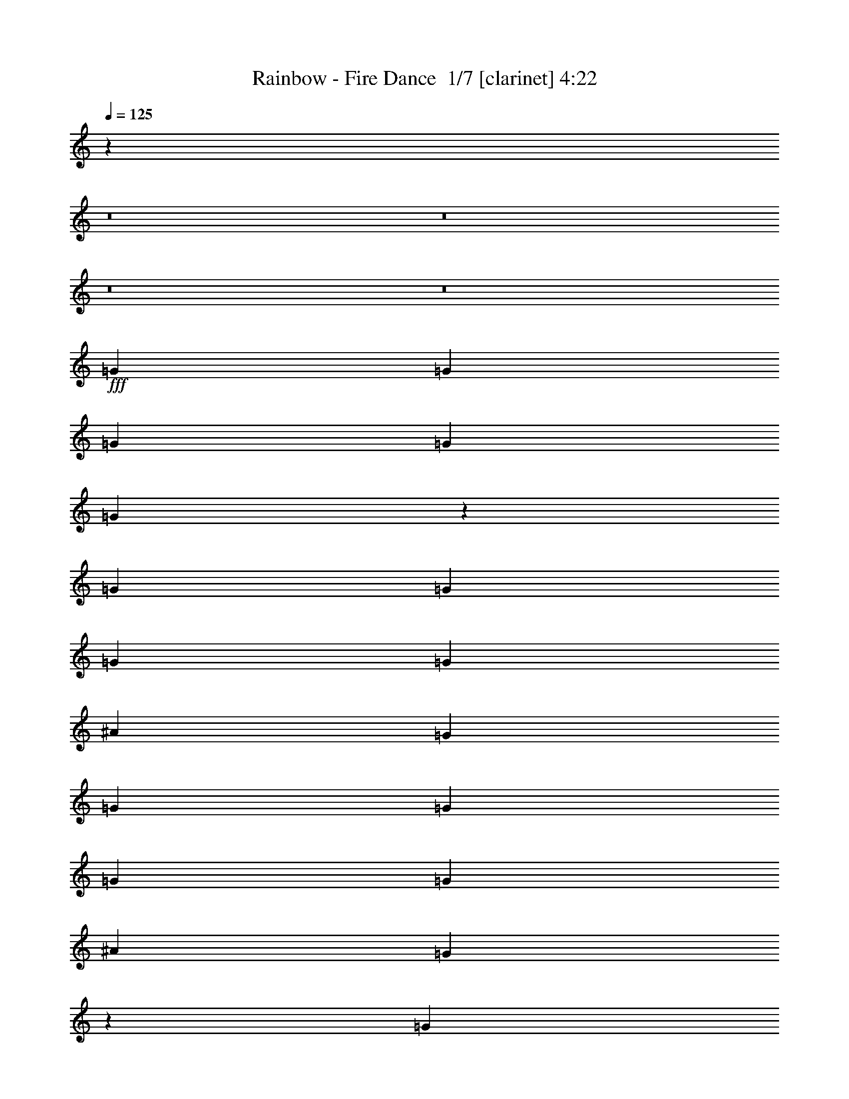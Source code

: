 % Produced with Bruzo's Transcoding Environment 2.0 alpha 
% Transcribed by Bruzo 

X:1
T: Rainbow - Fire Dance  1/7 [clarinet] 4:22
Z: Transcribed with BruTE -7 402 3
L: 1/4
Q: 125
K: C
z27441/2000
z8/1
z8/1
z8/1
z8/1
+fff+
[=G381/800]
[=G381/800]
[=G381/800]
[=G381/800]
[=G937/1000]
z121/125
[=G381/800]
[=G381/800]
[=G381/800]
[=G381/800]
[^A7621/8000]
[=G381/800]
[=G381/800]
[=G1143/1600]
[=G1143/1600]
[=G381/800]
[^A381/800]
[=G149/320]
z779/1600
[=G381/800]
[=G1143/1600]
[=G1143/1600]
[=G381/800]
[=G1143/1600]
[=A1143/1600]
[^A381/800]
[=A1143/800]
[=F3811/8000]
[=F7537/4000]
z3893/4000
[=C381/800]
[=C381/800]
[=C381/400]
[=D381/400]
[=D15177/4000]
z30607/8000
[=G381/800]
[=G381/800]
[=G381/800]
[=G381/800]
[=G381/1600]
[=G437/2000]
z11587/8000
[=G381/800]
[=G381/800]
[=G381/800]
[=G381/800]
[^A381/400]
[=G7553/8000]
z1939/4000
[=G381/800]
[=G381/800]
[=G381/800]
[=G381/1600]
[=G1787/8000]
z2887/2000
[=G381/800]
[=G381/800]
[=G381/800]
[=G381/800]
[=G1143/1600]
[=A1143/1600]
[^A381/800]
[=A1143/800]
[=F381/800]
[=F5683/2000]
z15369/8000
[=D381/400]
[^F1143/800]
[=D381/800]
[=D1143/400]
[=D381/800]
[=D3811/8000]
[^F381/400]
[=A381/400]
[=G761/160]
z193/400
[=G381/800]
[=c1143/800]
[^A381/800]
[=G3009/800]
z11479/1000
[=G917/2000]
z247/500
[=G381/800]
[=G381/800]
[=G1857/2000]
z1953/2000
[=G381/800]
[=G381/800]
[=G381/800]
[=G381/800]
[^A431/1000]
z4173/8000
[=G3327/8000]
z4293/8000
[=G381/800]
[=G381/800]
[=G381/800]
[=G381/800]
[=G7467/8000]
z3963/8000
[=G381/800]
[=G1143/1600]
[=G189/1000]
z4203/8000
[=G381/800]
[=G1143/1600]
[=A1143/1600]
[^A381/800]
[=A1143/800]
[=F3811/8000]
[=F7503/4000]
z7737/4000
[=c1143/1600]
[^A1143/1600]
[=A381/800]
[=G15143/4000]
z6897/1600
[=G381/800]
[=G381/800]
[=G381/800]
[=G1517/1600]
z1531/1600
[=G381/800]
[=G381/800]
[=G381/800]
[=G381/800]
[^A381/1600]
[=G17/80]
z7723/4000
[=G381/800]
[=G381/1600]
[=G1839/8000]
z969/2000
[=G1781/2000]
z5839/2000
[=G1143/1600]
[=A1143/1600]
[^A381/800]
[=A1143/800]
[=F381/800]
[=F2833/1000]
z7817/8000
[^D381/400]
[=F381/400]
[^F1143/800]
[=G381/800]
[=A15203/8000]
z7657/8000
[=D381/800]
[=D3811/8000]
[^F381/400]
[=A381/400]
[=G18991/4000]
z491/1000
[=G381/800]
[=c1143/800]
[^A381/800]
[=G15011/4000]
z19939/1600
z8/1
z8/1
z8/1
z8/1
z8/1
z8/1
z8/1
z8/1
z8/1
z8/1
z8/1
z8/1
z8/1
z8/1
z8/1
z8/1
z8/1
z8/1
z8/1
z8/1
[=G381/800]
[=G381/800]
[=G1437/1600]
z1007/1000
[=G1143/1600]
[=G1143/1600]
[=G381/800]
[^A381/400]
[=G237/250]
z957/1000
[=G381/800]
[=G381/800]
[^A903/1000]
z501/500
[=G1143/1600]
[=G1143/1600]
[=G381/800]
[=c11431/8000]
[^A381/800]
[=A1143/800]
[=F381/800]
[=F14763/8000]
z15717/8000
[=A1143/1600]
[=A1143/1600]
[=A381/800]
[^A381/800]
[=G381/1600]
[=G333/500]
z1679/250
[^A381/800]
[^A381/800]
[^A381/800]
[^A1671/4000]
z15709/8000
[^A381/800]
[^A381/800]
[^A381/800]
[=c7361/8000]
z11689/8000
[=c381/800]
[^A381/800]
[^A381/800]
[=G7381/8000]
z11669/8000
[=G381/800]
[=G381/800]
[=G381/800]
[=G1143/1600]
[=A1429/2000]
[^A381/800]
[=A1143/800]
[=F381/800]
[=F1121/400]
z403/400
[=D381/200]
[^F1143/800]
[=D381/800]
[=D22861/8000]
[=D381/800]
[=D381/800]
[^F381/400]
[=A381/400]
[=G60739/8000]
z103093/8000
[=c1143/800]
[=A381/400]
[^A30481/8000]
[=G3797/1000]
z716/125
[^a7621/8000]
[^a381/400]
[^a381/100]
[^a381/200]
[=g1443/1600]
z26873/4000
[^a381/400]
[^a381/400]
[^a22757/4000]
z55/4
z8/1
z8/1
z8/1

X:2
T: Rainbow - Fire Dance  2/7 [flute] 4:22
Z: Transcribed with BruTE 8 303 6
L: 1/4
Q: 125
K: C
z76507/8000
z8/1
z8/1
z8/1
z8/1
z8/1
z8/1
z8/1
z8/1
z8/1
z8/1
z8/1
z8/1
z8/1
z8/1
z8/1
z8/1
z8/1
z8/1
z8/1
z8/1
z8/1
z8/1
z8/1
z8/1
z8/1
z8/1
z8/1
z8/1
z8/1
z8/1
z8/1
z8/1
z8/1
z8/1
z8/1
+ff+
[=c381/1600]
[=d381/1600]
[=g381/1600]
[=f381/1600]
+mf+
[^d381/1600]
[=d381/1600]
+ff+
[^c381/1600]
+mf+
[=c381/1600]
[^A381/1600]
+ff+
[=G381/1600]
[=c127/800]
+mf+
[^A127/800]
+ff+
[=G127/800]
[^A381/1600]
[=G953/4000]
+mf+
[=F381/1600]
+ff+
[=D381/1600]
[=F381/1600]
[=D381/1600]
[=G127/800]
+mf+
[=F127/800]
+ff+
[=D127/800]
[=D381/1600]
[=F381/1600]
+mf+
[=G127/800]
[=F127/800]
+ff+
[=D127/800]
[=F381/1600]
+mf+
[=G381/1600]
+ff+
[=F381/1600]
+mf+
[=G381/1600]
+ff+
[^A381/1600]
[=G381/1600]
[=c127/800]
+mf+
[^A127/800]
+ff+
[=G127/800]
[=G381/1600]
[=G381/1600]
[=F381/1600]
[=D381/1600]
[=F381/1600]
[=D381/1600]
[=G127/800]
+mf+
[=F127/800]
+ff+
[=D127/800]
[=D381/800]
[=d1143/800]
[=G381/1600]
+mf+
[^G381/1600]
[=A381/1600]
+ff+
[=c1837/8000]
z1973/8000
[^A381/1600]
[=c381/1600]
+mf+
[=G381/1600]
+ff+
[^c381/1600]
+mf+
[=G953/4000]
+ff+
[=d1143/800]
[=d127/800]
+mf+
[^A127/800]
[=G127/800]
+ff+
[=d127/800]
+mf+
[^A127/800]
[=G127/800]
+ff+
[=d127/800]
+mf+
[^A127/800]
[=G127/800]
+ff+
[=d127/800]
+mf+
[^A127/800]
[=G127/800]
+ff+
[=d127/800]
+mf+
[^A127/800]
[=G127/800]
+ff+
[=d127/800]
+mf+
[^A127/800]
[=G127/800]
+ff+
[=d127/800]
+mf+
[^A127/800]
[=G127/800]
+ff+
[=d127/800]
+mf+
[^A127/800]
[=G127/800]
+ff+
[=c127/800]
+mf+
[^A127/800]
[=G127/800]
+ff+
[=c127/800]
+mf+
[^A127/800]
[=G127/800]
+ff+
[^A127/800]
+mf+
[=G127/800]
+ff+
[=G127/800]
[=A127/800]
+mf+
[=G127/800]
+ff+
[=G127/800]
[=A127/800]
+mf+
[=G127/800]
+ff+
[=G127/800]
[^A127/800]
+mf+
[=G127/800]
+ff+
[=G127/800]
[=A127/800]
+mf+
[=G127/800]
+ff+
[=G127/800]
[=A127/800]
+mf+
[=G127/800]
+ff+
[=G127/800]
[=G381/1600]
+mf+
[^G381/1600]
[=A381/1600]
+ff+
[=c237/1000]
z957/4000
[=c953/4000]
[=c381/800]
[=d127/800]
+mf+
[=c127/800]
+ff+
[=A127/800]
[=c1143/800]
[=d381/800]
[=g381/1600]
[=d381/800]
[=a5667/8000]
[^d381/1600=d381/1600]
+mf+
[=c1/8-]
+ff+
[=A1/8=c1/8]
[=d929/4000]
[=A381/1600]
[=c381/1600]
[=A381/1600]
+mf+
[=G381/1600]
+ff+
[=E381/1600]
[=G381/1600]
[=G381/800]
[=A381/1600]
[=c381/800]
[=d381/1600]
+mf+
[=c381/1600]
+ff+
[=d381/1600]
[=d381/1600]
[=G381/1600]
[=c381/1600]
+mf+
[=d381/1600]
+ff+
[=G381/1600]
[=c381/1600]
+mf+
[=d381/1600]
+ff+
[=G381/1600]
[=c953/4000]
+mf+
[=d381/1600]
+ff+
[=G381/1600]
[=d381/800]
[=f381/1600]
[^c381/1600]
[=g381/800]
[=g127/800]
+mf+
[=f127/800]
+ff+
[=G127/800]
[=f381/1600]
+mf+
[=G381/1600]
+ff+
[=f381/1600]
+mf+
[=G381/1600]
+ff+
[=g1143/1600]
[=c'381/1600]
[=g381/800]
[=d381/800]
[^g381/1600]
+mf+
[=g381/1600]
[=f381/1600]
+ff+
[^d381/1600]
[=g381/1600]
[=d381/1600]
[=f381/800]
[=d381/400]
[=c381/1600]
+mf+
[^c381/1600]
[=d381/1600]
+ff+
[=f381/1600]
+mf+
[=G381/800]
+ff+
[=g127/800]
+mf+
[=f127/800]
[=G1119/8000]
z257/1000
+ff+
[=G953/4000]
[=g127/800]
+mf+
[=f127/800]
[=G127/800]
+ff+
[=c381/800]
[=f381/1600]
[=c381/800]
[=g1143/1600]
[=d381/800]
[^A381/800]
[=G381/400]
[=F381/1600]
+mf+
[^F381/1600]
[=G719/4000]
z593/2000
+ff+
[=G381/800]
[^A381/1600]
[=G381/1600]
[=c127/800]
+mf+
[^A127/800]
[=G127/800]
+ff+
[=c127/800]
+mf+
[^A127/800]
[=G127/800]
+ff+
[^A381/800]
[=G381/800]
[=G381/1600]
+mf+
[=A381/1600]
+ff+
[=c381/1600]
[=A381/1600]
[=c381/1600]
[=f381/1600]
[=c381/1600]
[=f381/1600]
[=a381/1600]
[=g1667/1000]
[=a127/800]
+mf+
[=g127/800]
[=B127/800]
+ff+
[=a127/800]
+mf+
[=g127/800]
[=B127/800]
+ff+
[=c'127/800]
+mf+
[=a127/800]
[=B127/800]
+ff+
[=c'127/800]
+mf+
[=a127/800]
[=B127/800]
+ff+
[=c'127/800]
+mf+
[=a127/800]
[=B127/800]
+ff+
[=B381/800=e381/800]
[=g381/400]
[=d381/800]
[=g381/400]
[=d381/800]
[=a381/800]
[=g11257/8000]
z25227/2000
z8/1
z8/1
z8/1
z8/1
z8/1
z8/1
z8/1
z8/1
z8/1
z8/1
z8/1
z8/1
z8/1
z8/1
z8/1
z8/1
z8/1
[^c381/1600]
+mf+
[=d381/1600]
+ff+
[=c'381/1600]
+mf+
[=d381/1600]
+ff+
[^a381/1600]
+mf+
[=a381/1600]
+ff+
[=g381/800]
[=a381/1600]
+mf+
[^a381/1600]
+ff+
[=a381/1600]
+mf+
[^a381/1600]
+ff+
[=g381/1600]
+mf+
[^f381/1600]
[=f381/1600]
+ff+
[=d381/1600]
[=g381/1600]
[=d381/1600]
[=f381/1600]
[^c381/1600]
[=c381/1600]
[^F381/1600]
[=G381/1600]
[=G381/1600]
[^A381/1600]
+mf+
[=D381/1600]
+ff+
[=G381/1600]
+mf+
[^A381/1600]
[=D381/1600]
+ff+
[=G381/1600]
+mf+
[^A381/1600]
[=D381/1600]
+ff+
[=G381/1600]
+mf+
[^A381/1600]
[=D381/1600]
+ff+
[=G381/1600]
+mf+
[^A381/1600]
[=G381/1600]
[^A381/1600]
+ff+
[=G381/1600]
+mf+
[^A953/4000]
[=D381/1600]
+ff+
[=G381/1600]
+mf+
[^A381/1600]
[=D381/1600]
+ff+
[=G381/1600]
+mf+
[^A381/1600]
[=G381/1600]
+ff+
[=c381/100]
[=c381/1600]
+mf+
[^c381/1600]
[=c381/1600]
[^A381/1600]
+ff+
[=G381/1600]
[=c381/1600]
+mf+
[^A381/1600]
+ff+
[=G381/1600]
[^A381/1600]
+mf+
[=c1143/1600]
+ff+
[=g381/800]
[=f381/800]
[=g893/500-]
[=c1/8=f1/8=g1/8]
[=d7403/8000=g7403/8000]
z101/16

X:3
T: Rainbow - Fire Dance  3/7 [bardic fiddle] 4:22
Z: Transcribed with BruTE -29 276 5
L: 1/4
Q: 125
K: C
+p+
[=G,381/50]
[=G,60961/8000]
[=F,60961/8000]
[=G,30309/4000]
z20189/1600
z8/1
z8/1
[^D,381/400^D381/400]
[=D,381/400=D381/400]
[=F,381/400]
[=F,7621/8000=F7621/8000]
[=A,381/400]
[=A,381/400=A381/400]
[=C,381/400=C381/400]
[=C11357/4000=c11357/4000]
z25947/2000
z8/1
[^D,381/400^D381/400]
[=D,381/400=D381/400]
[=F,45721/8000=F45721/8000=A45721/8000]
[^A,381/400^A381/400]
[=C381/400=c381/400]
[^F60961/8000=A60961/8000=d60961/8000]
[=c1211/160^d1211/160=g1211/160]
z101013/8000
z8/1
z8/1
[^D,381/400^D381/400]
[=D,381/400=D381/400]
[=F,381/400]
[=F,7621/8000=F7621/8000]
[=A,381/400]
[=A,381/400=A381/400]
[=C,381/400=C381/400]
[=C11323/4000=c11323/4000]
z6491/500
z8/1
[^D,381/400^D381/400]
[=D,381/400=D381/400]
[=F,45721/8000=F45721/8000=A45721/8000]
[^A,381/400^A381/400]
[=C381/400=c381/400]
[^F60961/8000=A60961/8000=d60961/8000]
[=c30241/4000^d30241/4000=g30241/4000]
z18291/2000
z8/1
[^D369/2000-=D369/2000]
+ppp+
[^D281/800]
[=D381/400]
+p+
[^D381/800]
[=D381/200]
[^A381/800]
[=A7621/8000]
[^A381/800]
[=G2667/800]
[^A,381/1600]
[=G,381/1600]
[^A,381/1600]
[=D381/1600]
+ppp+
[=F381/1600]
+p+
[^A,381/1600]
[=D381/1600]
+ppp+
[=F381/1600]
+p+
[=A381/1600]
[=D381/1600]
[=F381/1600]
[=A381/1600]
+ppp+
[^A381/1600]
[=A381/1600]
+p+
[=G381/1600]
+ppp+
[=A381/1600]
[^A381/1600]
[=A2667/1600]
+p+
[^A953/4000]
+ppp+
[=A381/1600]
+p+
[=G381/1600]
+ppp+
[=A381/1600]
[^A381/1600]
[=A381/1600]
+p+
[=G381/1600]
+ppp+
[=A381/1600]
[^A381/1600]
[=A381/320]
+p+
[^A1857/8000]
[=A1953/8000=G1953/8000]
[^F381/1600^A381/1600]
[^F1/8]
[^D181/800]
[=D1/8]
+ppp+
[^D1/8]
+p+
[^F1857/8000]
[^D1/8]
[=D1811/8000]
[=C381/1600=D381/1600]
+ppp+
[=C1/8]
+p+
[^A,1/8-]
+ppp+
[=A,1857/8000^A,1857/8000]
+p+
[^A,381/1600]
[=G,381/800]
[=G381/800]
[=G,381/1600]
[=F1143/1600]
[^D381/1600]
[=D381/1600]
[=C381/1600]
[^A,381/1600]
[=A,381/1600]
[=G,381/1600]
[=A,381/1600]
[^A,381/1600]
[=F,381/1600]
[=G,381/1600]
[^A,953/4000]
[=F,381/1600]
[=G,381/1600]
[^A,381/1600]
[=G,381/1600]
[^A,381/1600]
[=C381/1600]
[=D381/1600]
[^A,381/1600]
[=C381/1600]
[=D1857/8000]
[=C1/8-]
+ppp+
[=D1/8=C1/8]
+p+
[=F929/4000]
+ppp+
[=G381/1600]
+p+
[=A381/400]
[^A381/800]
[=c381/800]
[=A1143/800]
[^A381/800]
[=A381/400]
[^A381/800]
+ppp+
[=c1667/4000-]
+p+
[=A369/2000-=G369/2000=c369/2000]
+ppp+
[=A943/1600]
+p+
[^A1143/1600]
[=A3811/8000]
[^A127/800]
+ppp+
[=c127/800]
+p+
[=c127/800]
[=c127/800]
[=c127/800]
[=c127/800]
[^A127/800]
+ppp+
[=c127/800]
+p+
[=c127/800]
[=A127/800]
+ppp+
[=c127/800]
+p+
[=c127/800]
[=G127/800]
+ppp+
[=c127/800]
+p+
[=c127/800]
[=c127/800]
[^F127/800]
+ppp+
[=c127/800]
+p+
[=c127/800]
[=c127/800]
[=G127/800]
+ppp+
[=c127/800]
+p+
[=c127/800]
[=c127/800]
[^A127/800]
+ppp+
[=c127/800]
+p+
[=c127/800]
[=c127/800]
[=A127/800]
+ppp+
[=c127/800]
+p+
[=c127/800]
[=c127/800]
[=G127/800]
+ppp+
[=c127/800]
+p+
[=c127/800]
[=c127/800]
[^A127/800]
+ppp+
[=c127/800]
+p+
[=c127/800]
[=c127/800]
[=A127/800]
+ppp+
[=c127/800]
+p+
[=c127/800]
[=c127/800]
[=G127/800]
+ppp+
[=c127/800]
+p+
[=c127/800]
[=c127/800]
[=A1143/1600]
[=F1143/1600]
[=C381/800]
[=A1429/2000]
[=F1143/1600]
[^D381/800]
[=c1143/1600]
[=A1143/1600]
[^A381/800]
[=A381/200]
[=E,381/1600]
+ppp+
[=G,381/1600]
+p+
[=E,381/1600]
+ppp+
[=G,929/4000]
+p+
[=G,61/250^G,61/250]
[=A,381/1600=C,381/1600]
[=F,381/1600=A,381/1600-]
[^A,381/1600=E,381/1600=A,381/1600]
[=C,381/1600=D,381/1600]
+ppp+
[=E,381/1600=F,381/1600]
+p+
[=D,381/1600=E,381/1600]
[=F,381/1600^G,381/1600-]
[=E,381/1600=F,381/1600^G,381/1600]
[^G,381/1600=A,381/1600]
[=F,381/1600^G,381/1600]
+ppp+
[=A,381/1600^A,381/1600]
+p+
[=C381/1600=D381/1600]
[=E381/1600=C381/1600]
+ppp+
[=D381/1600=E381/1600]
+p+
[=F381/1600=D381/1600]
[=E381/1600=F381/1600]
[=G1/8]
[=E137/800]
z1673/4000
[=c7577/4000]
z8407/1000
z8/1
z8/1
z8/1
z8/1
z8/1
z8/1
z8/1
z8/1
z8/1
z8/1
z8/1
z8/1
z8/1
[^D,7621/8000^D7621/8000]
[=D,381/400=D381/400]
[=F,381/400]
[=F,381/400=F381/400]
[=A,381/400]
[=A,381/400=A381/400]
[=C,381/400=C381/400]
[=C22403/8000=c22403/8000]
z104099/8000
z8/1
[^D,381/400^D381/400]
[=D,7621/8000=D7621/8000]
[=F,1143/200=F1143/200=A1143/200]
[^A,381/400^A381/400]
[=C381/400=c381/400]
[^F607/80=A607/80=d607/80]
z30611/4000
[=c381/50^d381/50=g381/50]
[=c30409/4000^d30409/4000=g30409/4000]
z159/16
z8/1
z8/1
z8/1
z8/1
z8/1
z8/1
z8/1
z8/1

X:4
T: Rainbow - Fire Dance  4/7 [horn] 4:22
Z: Transcribed with BruTE 33 221 4
L: 1/4
Q: 125
K: C
+mp+
[^A381/1600]
+pp+
[=G381/1600]
+mp+
[=D381/1600]
[=G381/1600]
[^d381/1600]
+pp+
[=G381/1600]
+mp+
[=G381/1600]
[=d381/800]
[=G381/1600]
[=c381/1600]
+pp+
[=G381/1600]
+mp+
[^A381/1600]
+pp+
[=G381/1600]
+mp+
[=A381/1600]
+pp+
[=G381/1600]
+mp+
[^A381/1600]
+pp+
[=G381/1600]
+mp+
[=D381/1600]
[=G381/1600]
[^d381/1600]
+pp+
[=d381/1600]
+mp+
[=c381/1600]
+pp+
[=d1143/1600]
+mp+
[=G147/800]
z117/400
[^A381/1600]
+pp+
[=A381/1600]
[=G381/1600]
+mp+
[=D381/1600]
[^A381/1600]
+pp+
[=G381/1600]
+mp+
[=D381/1600]
[=G381/1600]
[^d381/1600]
+pp+
[=G381/1600]
+mp+
[=G381/1600]
[=d381/800]
[=G381/1600]
[=c381/1600]
+pp+
[=G953/4000]
+mp+
[^A381/1600]
+pp+
[=G381/1600]
+mp+
[=A381/1600]
+pp+
[=G381/1600]
+mp+
[^A381/1600]
+pp+
[=G381/1600]
+mp+
[=D381/1600]
[=G381/1600]
[^d381/1600]
+pp+
[=d381/1600]
+mp+
[=c381/1600]
+pp+
[=d3429/1600]
+mp+
[^A381/1600]
+pp+
[=G381/1600]
+mp+
[=D381/1600]
[=G381/1600]
[^d381/1600]
+pp+
[=G381/1600]
+mp+
[=G381/1600]
[=d381/800]
[=G381/1600]
[=c381/1600]
+pp+
[=G381/1600]
+mp+
[^A381/1600]
+pp+
[=G381/1600]
+mp+
[=A381/1600]
+pp+
[=G381/1600]
+mp+
[^A381/1600]
+pp+
[=G381/1600]
+mp+
[=D381/1600]
[=G381/1600]
[^d381/1600]
+pp+
[=d381/1600]
+mp+
[=c381/1600]
+pp+
[=d1429/2000]
+mp+
[=G387/2000]
z1131/4000
[^A381/1600]
+pp+
[=A381/1600]
[=G381/1600]
+mp+
[=D381/1600]
[^A381/1600]
+pp+
[=G381/1600]
+mp+
[=D381/1600]
[=G381/1600]
[^d381/1600]
+pp+
[=G381/1600]
+mp+
[=G381/1600]
[=d381/800]
[=G381/1600]
[=c381/1600]
+pp+
[=G381/1600]
+mp+
[^A381/1600]
+pp+
[=G381/1600]
+mp+
[=A381/1600]
+pp+
[=G381/1600]
+mp+
[^A381/1600]
+pp+
[=G381/1600]
+mp+
[=D381/1600]
[=G381/1600]
[^d381/1600]
+pp+
[=d381/1600]
+mp+
[=c381/1600]
+pp+
[=d3429/1600]
+mp+
[^A381/1600]
+pp+
[=G381/1600]
+mp+
[=D381/1600]
[=G953/4000]
[^d381/1600]
+pp+
[=G381/1600]
+mp+
[=G381/1600]
[=d381/800]
[=G381/1600]
[=c381/1600]
+pp+
[=G381/1600]
+mp+
[^A381/1600]
+pp+
[=G381/1600]
+mp+
[=A381/1600]
+pp+
[=G381/1600]
+mp+
[^A381/1600]
+pp+
[=G381/1600]
+mp+
[=D381/1600]
[=c731/4000]
z587/2000
[=D381/1600]
[^A381/1600]
+pp+
[=G381/1600]
+mp+
[=D381/1600]
[=A381/1600]
+pp+
[=G381/1600]
+mp+
[=D381/1600]
[^A381/1600]
+pp+
[=G381/1600]
+mp+
[=A381/1600]
+pp+
[=G381/1600]
+mp+
[^A381/1600]
+pp+
[=G381/1600]
+mp+
[=D381/1600]
[=G381/1600]
[^d381/1600]
+pp+
[=G381/1600]
+mp+
[=G381/1600]
[=d381/800]
[=G381/1600]
[=c381/1600]
+pp+
[=G381/1600]
+mp+
[^A381/1600]
+pp+
[=G381/1600]
+mp+
[=A381/1600]
+pp+
[=G953/4000]
+mp+
[^A381/1600]
+pp+
[=G381/1600]
+mp+
[=D381/1600]
[=c1501/8000]
z2309/8000
[=D381/1600]
[^A381/1600]
+pp+
[=G381/1600]
+mp+
[=D381/1600]
[=A381/1600]
+pp+
[=G381/1600]
+mp+
[=D381/1600]
[^A381/1600]
+pp+
[=G381/1600]
+mp+
[=A381/1600]
+pp+
[=G381/1600]
+mp+
[=G,381/400=D381/400=G381/400]
[=G4703/1000^A4703/1000=d4703/1000=g4703/1000]
[=D1/8^D1/8-]
+ppp+
[^D7097/8000]
+pp+
[=D381/400]
+mp+
[=G,381/400=D381/400=G381/400]
[=G4703/1000-^A4703/1000-=d4703/1000-=g4703/1000-]
[^D369/2000-=D369/2000=G369/2000^A369/2000=d369/2000=g369/2000]
+ppp+
[^D331/400]
+pp+
[=D381/400]
+mp+
[=F,381/400]
[=F7621/8000]
[=A,381/400]
[=A381/400]
[=C381/400]
[=c1143/400]
[^A381/1600]
+pp+
[=G381/1600]
+mp+
[=D381/1600]
[=c381/1600]
+pp+
[=G381/1600]
+mp+
[=D381/1600]
[^A381/1600]
+pp+
[=G381/1600]
+mp+
[=D381/1600]
[=A381/1600]
+pp+
[=G381/1600]
+mp+
[=D381/1600]
[^A381/1600]
+pp+
[=G381/1600]
+mp+
[=A381/1600]
+pp+
[=G381/1600]
+mp+
[^A381/1600]
+pp+
[=G381/1600]
+mp+
[=D381/1600]
[=c953/4000]
+pp+
[=G381/1600]
+mp+
[=D381/1600]
[^A381/1600]
+pp+
[=G381/1600]
+mp+
[=D381/1600]
[=A381/1600]
+pp+
[=G381/1600]
+mp+
[=D381/1600]
[^A381/1600]
+pp+
[=G381/1600]
+mp+
[=A381/1600]
+pp+
[^A381/1600]
+mp+
[=G,381/400=D381/400=G381/400]
[=G4703/1000-^A4703/1000-=d4703/1000-=g4703/1000-]
[^D369/2000-=D369/2000=G369/2000^A369/2000=d369/2000=g369/2000]
+ppp+
[^D331/400]
+pp+
[=D7621/8000]
+mp+
[=G,381/400=D381/400=G381/400]
[=G4703/1000-^A4703/1000-=d4703/1000-=g4703/1000-]
[^D369/2000-=D369/2000=G369/2000^A369/2000=d369/2000=g369/2000]
+ppp+
[^D331/400]
+pp+
[=D381/400]
+mp+
[=F,381/400=C381/400=F381/400]
[=F53341/8000=A53341/8000=c53341/8000=f53341/8000]
[=D60961/8000=A60961/8000=d60961/8000^f60961/8000]
[=C381/400]
[=D381/400]
[^D381/400]
[=G381/400]
[=c757/800]
z3597/4000
[^d369/2000-=d369/2000]
+ppp+
[^d331/400]
+pp+
[=d381/400]
+mp+
[^A381/1600]
+pp+
[=G381/1600]
+mp+
[=D381/1600]
[=G953/4000]
[^d381/1600]
+pp+
[=G381/1600]
+mp+
[=G381/1600]
[=d381/800]
[=G381/1600]
[=c381/1600]
+pp+
[=G381/1600]
+mp+
[^A381/1600]
+pp+
[=G381/1600]
+mp+
[=A381/1600]
+pp+
[=G381/1600]
+mp+
[^A381/1600]
+pp+
[=G381/1600]
+mp+
[=D381/1600]
[=c381/1600]
+pp+
[=G381/1600]
+mp+
[=D381/1600]
[^A381/1600]
+pp+
[=G381/1600]
+mp+
[=D381/1600]
[=A381/1600]
+pp+
[=G381/1600]
+mp+
[=D381/1600]
[^A381/1600]
+pp+
[=G381/1600]
+mp+
[=A381/1600]
+pp+
[=G381/1600]
+mp+
[^A381/1600]
+pp+
[=G381/1600]
+mp+
[=D381/1600]
[=G381/1600]
[^d381/1600]
+pp+
[=G381/1600]
+mp+
[=G381/1600]
[=d381/800]
[=G381/1600]
[=c381/1600]
+pp+
[=G381/1600]
+mp+
[^A381/1600]
+pp+
[=G381/1600]
+mp+
[=A381/1600]
+pp+
[=G953/4000]
+mp+
[^A381/1600]
+pp+
[=G381/1600]
+mp+
[=D381/1600]
[=c381/1600]
+pp+
[=G381/1600]
+mp+
[=D381/1600]
[^A381/1600]
+pp+
[=G381/1600]
+mp+
[=D381/1600]
[=A381/1600]
+pp+
[=G381/1600]
+mp+
[=D381/1600]
[^A381/1600]
+pp+
[=G381/1600]
+mp+
[=A381/1600]
+pp+
[=G381/1600]
+mp+
[=G,381/400=D381/400=G381/400]
[=G4703/1000-^A4703/1000-=d4703/1000-=g4703/1000-]
[^D369/2000-=D369/2000=G369/2000^A369/2000=d369/2000=g369/2000]
+ppp+
[^D6621/8000]
+pp+
[=D381/400]
+mp+
[=G,381/400=D381/400=G381/400]
[=G4703/1000-^A4703/1000-=d4703/1000-=g4703/1000-]
[^D369/2000-=D369/2000=G369/2000^A369/2000=d369/2000=g369/2000]
+ppp+
[^D331/400]
+pp+
[=D381/400]
+mp+
[=F,381/400]
[=F7621/8000]
[=A,381/400]
[=A381/400]
[=C381/400]
[=c1143/400]
[^A381/1600]
+pp+
[=G381/1600]
+mp+
[=D381/1600]
[=c381/1600]
+pp+
[=G381/1600]
+mp+
[=D381/1600]
[^A381/1600]
+pp+
[=G381/1600]
+mp+
[=D381/1600]
[=A381/1600]
+pp+
[=G381/1600]
+mp+
[=D381/1600]
[^A381/1600]
+pp+
[=G381/1600]
+mp+
[=A381/1600]
+pp+
[=G381/1600]
+mp+
[^A381/1600]
+pp+
[=G381/1600]
+mp+
[=D953/4000]
[=c381/1600]
+pp+
[=G381/1600]
+mp+
[=D381/1600]
[^A381/1600]
+pp+
[=G381/1600]
+mp+
[=D381/1600]
[=A381/1600]
+pp+
[=G381/1600]
+mp+
[=D381/1600]
[^A381/1600]
+pp+
[=G381/1600]
+mp+
[=A381/1600]
+pp+
[^A381/1600]
+mp+
[=G,381/400=D381/400=G381/400]
[=G4703/1000-^A4703/1000-=d4703/1000-=g4703/1000-]
[^D369/2000-=D369/2000=G369/2000^A369/2000=d369/2000=g369/2000]
+ppp+
[^D331/400]
+pp+
[=D7621/8000]
+mp+
[=G,381/400=D381/400=G381/400]
[=G4703/1000-^A4703/1000-=d4703/1000-=g4703/1000-]
[^D369/2000-=D369/2000=G369/2000^A369/2000=d369/2000=g369/2000]
+ppp+
[^D331/400]
+pp+
[=D381/400]
+mp+
[=F,381/400=C381/400=F381/400]
[=F53341/8000=A53341/8000=c53341/8000=f53341/8000]
[=D60961/8000=A60961/8000=d60961/8000^f60961/8000]
[=C381/400]
[=D381/400]
[^D381/400]
[=G381/400]
[=c3751/4000]
z3631/4000
[^d369/2000-=d369/2000]
+ppp+
[^d331/400]
+pp+
[=d381/400]
+mp+
[^A381/1600]
+pp+
[=G381/1600]
+mp+
[=D953/4000]
[=G381/1600]
[^d381/1600]
+pp+
[=G381/1600]
+mp+
[=G381/1600]
[=d381/800]
[=G381/1600]
[=c381/1600]
+pp+
[=G381/1600]
+mp+
[^A381/1600]
+pp+
[=G381/1600]
+mp+
[=A381/1600]
+pp+
[=G381/1600]
+mp+
[^A381/1600]
+pp+
[=G381/1600]
+mp+
[=D381/1600]
[=G381/1600]
[^d381/1600]
+pp+
[=d381/1600]
+mp+
[=c381/1600]
+pp+
[=d1143/1600-]
+mp+
[=G1491/8000=d1491/8000-]
+ppp+
[=d2319/8000-]
+mp+
[^A381/1600=d381/1600-]
+pp+
[=A381/1600=d381/1600-]
[=G381/1600=d381/1600-]
+mp+
[=D381/1600=d381/1600]
[^A381/1600]
+pp+
[=G381/1600]
+mp+
[=D381/1600]
[=G381/1600]
[^d381/1600]
+pp+
[=G381/1600]
+mp+
[=G381/1600]
[=d381/800]
[=G381/1600]
[=c381/1600]
+pp+
[=G381/1600]
+mp+
[^A381/1600]
+pp+
[=G381/1600]
+mp+
[=A953/4000]
+pp+
[=G381/1600]
+mp+
[^A381/1600]
+pp+
[=G381/1600]
+mp+
[=D381/1600]
[=G381/1600]
[^d381/1600]
+pp+
[=d381/1600]
+mp+
[=c381/1600]
+pp+
[=d3349/1600]
z2583/320
z8/1
z8/1
z8/1
z8/1
z8/1
z8/1
z8/1
z8/1
z8/1
z8/1
z8/1
z8/1
z8/1
z8/1
z8/1
z8/1
z8/1
z8/1
z8/1
+mp+
[=G,381/400=D381/400=G381/400]
[=G4703/1000-^A4703/1000-=d4703/1000-=g4703/1000-]
[^D1477/8000-=D1477/8000=G1477/8000^A1477/8000=d1477/8000=g1477/8000]
+ppp+
[^D331/400]
+pp+
[=D381/400]
+mp+
[=G,381/400=D381/400=G381/400]
[=G4703/1000-^A4703/1000-=d4703/1000-=g4703/1000-]
[^D369/2000-=D369/2000=G369/2000^A369/2000=d369/2000=g369/2000]
+ppp+
[^D6621/8000]
+pp+
[=D381/400]
+mp+
[=F,381/400]
[=F381/400]
[=A,381/400]
[=A381/400]
[=C381/400]
[=c1143/400]
[^A381/1600]
+pp+
[=G381/1600]
+mp+
[=D381/1600]
[=c381/1600]
+pp+
[=G381/1600]
+mp+
[=D953/4000]
[^A381/1600]
+pp+
[=G381/1600]
+mp+
[=D381/1600]
[=A381/1600]
+pp+
[=G381/1600]
+mp+
[=D381/1600]
[^A381/1600]
+pp+
[=G381/1600]
+mp+
[=A381/1600]
+pp+
[=G381/1600]
+mp+
[^A381/1600]
+pp+
[=G381/1600]
+mp+
[=D381/1600]
[=c381/1600]
+pp+
[=G381/1600]
+mp+
[=D381/1600]
[^A381/1600]
+pp+
[=G381/1600]
+mp+
[=D381/1600]
[=A381/1600]
+pp+
[=G381/1600]
+mp+
[=D381/1600]
[^A381/1600]
+pp+
[=G381/1600]
+mp+
[=A381/1600]
+pp+
[^A381/1600]
+mp+
[=G,381/400=D381/400=G381/400]
[=G4703/1000-^A4703/1000-=d4703/1000-=g4703/1000-]
[^D1477/8000-=D1477/8000=G1477/8000^A1477/8000=d1477/8000=g1477/8000]
+ppp+
[^D331/400]
+pp+
[=D381/400]
+mp+
[=G,381/400=D381/400=G381/400]
[=G4703/1000-^A4703/1000-=d4703/1000-=g4703/1000-]
[^D369/2000-=D369/2000=G369/2000^A369/2000=d369/2000=g369/2000]
+ppp+
[^D331/400]
+pp+
[=D7621/8000]
+mp+
[=F,381/400=C381/400=F381/400]
[=F2667/400=A2667/400=c2667/400=f2667/400]
[=D60961/8000=A60961/8000=d60961/8000^f60961/8000]
[=C381/200=c381/200=c'381/200]
[=D381/200=d381/200]
[^D15241/8000^d15241/8000]
[=E381/200=e381/200]
[=C381/200=c381/200=c'381/200]
[=D381/200=d381/200]
[^D381/200^d381/200]
[=E381/200=e381/200]
[=C7621/8000]
[=D381/400]
[^D381/400]
[=G381/400]
[=c7337/8000]
z7427/8000
[^d369/2000-=d369/2000]
+ppp+
[^d331/400]
+pp+
[=d381/400]
+mp+
[^A381/1600]
+pp+
[=G381/1600]
+mp+
[=D381/1600]
[=G381/1600]
[^d381/1600]
+pp+
[=G381/1600]
+mp+
[=G381/1600]
[=d381/800]
[=G381/1600]
[=c381/1600]
+pp+
[=G381/1600]
+mp+
[^A953/4000]
+pp+
[=G381/1600]
+mp+
[=A381/1600]
+pp+
[=G381/1600]
+mp+
[^A381/1600]
+pp+
[=G381/1600]
+mp+
[=D381/1600]
[=c381/1600]
+pp+
[=G381/1600]
+mp+
[=D381/1600]
[^A381/1600]
+pp+
[=G381/1600]
+mp+
[=D381/1600]
[=A381/1600]
+pp+
[=G381/1600]
+mp+
[=D381/1600]
[^A381/1600]
+pp+
[=G381/1600]
+mp+
[=A381/1600]
+pp+
[=G381/1600]
+mp+
[^A381/1600]
+pp+
[=G381/1600]
+mp+
[=D381/1600]
[=G381/1600]
[^d381/1600]
+pp+
[=G381/1600]
+mp+
[=G381/1600]
[=d381/800]
[=G381/1600]
[=c381/1600]
+pp+
[=G381/1600]
+mp+
[^A381/1600]
+pp+
[=G381/1600]
+mp+
[=A381/1600]
+pp+
[=G381/1600]
+mp+
[^A381/1600]
+pp+
[=G381/1600]
+mp+
[=D381/1600]
[=c381/1600]
+pp+
[=G381/1600]
+mp+
[=D381/1600]
[^A381/1600]
+pp+
[=G381/1600]
+mp+
[=D953/4000]
[=A381/1600]
+pp+
[=G381/1600]
+mp+
[=D381/1600]
[^A381/1600]
+pp+
[=G381/1600]
+mp+
[=A381/1600]
+pp+
[=G381/1600]
+mp+
[^A381/1600]
+pp+
[=G381/1600]
+mp+
[=D381/1600]
[=G381/1600]
[^d381/1600]
+pp+
[=G381/1600]
+mp+
[=G381/1600]
[=d381/800]
[=G381/1600]
[=c381/1600]
+pp+
[=G381/1600]
+mp+
[^A381/1600]
+pp+
[=G381/1600]
+mp+
[=A381/1600]
+pp+
[=G381/1600]
+mp+
[^A381/1600]
+pp+
[=G381/1600]
+mp+
[=D381/1600]
[=c381/1600]
+pp+
[=G381/1600]
+mp+
[=D381/1600]
[^A381/1600]
+pp+
[=G381/1600]
+mp+
[=D381/1600]
[=A381/1600]
+pp+
[=G381/1600]
+mp+
[=D381/1600]
[^A381/1600]
+pp+
[=G381/1600]
+mp+
[=A381/1600]
+pp+
[=G381/1600]
+mp+
[^A381/1600]
+pp+
[=G381/1600]
+mp+
[=D381/1600]
[=G381/1600]
[^d953/4000]
+pp+
[=G381/1600]
+mp+
[=G381/1600]
[=d381/800]
[=G381/1600]
[=c381/1600]
+pp+
[=G381/1600]
+mp+
[^A381/1600]
+pp+
[=G381/1600]
+mp+
[=A381/1600]
+pp+
[=G381/1600]
+mp+
[^A381/1600]
+pp+
[=G381/1600]
+mp+
[=D381/1600]
[=c381/1600]
+pp+
[=G381/1600]
+mp+
[=D381/1600]
[^A381/1600]
+pp+
[=G381/1600]
+mp+
[=D381/1600]
[=A381/1600]
+pp+
[=G381/1600]
+mp+
[=D381/1600]
[^A381/1600]
+pp+
[=G381/1600]
+mp+
[=A381/1600]
+pp+
[=G381/1600]
+mp+
[^A381/1600]
+pp+
[=G381/1600]
+mp+
[=D381/1600]
[=G381/1600]
[^d381/1600]
+pp+
[=G381/1600]
+mp+
[=G381/1600]
[=d381/800]
[=G381/1600]
[=c381/1600]
+pp+
[=G381/1600]
+mp+
[^A381/1600]
+pp+
[=G381/1600]
+mp+
[=A381/1600]
+pp+
[=G381/1600]
+mp+
[^A953/4000]
+pp+
[=G381/1600]
+mp+
[=D381/1600]
[=c381/1600]
+pp+
[=G381/1600]
+mp+
[=D381/1600]
[^A381/1600]
+pp+
[=G381/1600]
+mp+
[=D381/1600]
[=A381/1600]
+pp+
[=G381/1600]
+mp+
[=D381/1600]
[^A381/1600]
+pp+
[=G381/1600]
+mp+
[=A381/1600]
+pp+
[=G381/1600]
+mp+
[^A381/1600]
+pp+
[=G381/1600]
+mp+
[=D381/1600]
[=G381/1600]
[^d381/1600]
+pp+
[=G381/1600]
+mp+
[=G381/1600]
[=d381/800]
[=G381/1600]
[=c381/1600]
+pp+
[=G381/1600]
+mp+
[^A381/1600]
+pp+
[=G381/1600]
+mp+
[=A381/1600]
+pp+
[=G381/1600]
+mp+
[^A381/1600]
+pp+
[=G381/1600]
+mp+
[=D381/1600]
[=c381/1600]
+pp+
[=G381/1600]
+mp+
[=D381/1600]
[^A381/1600]
+pp+
[=G381/1600]
+mp+
[=D381/1600]
[=A381/1600]
+pp+
[=G381/1600]
+mp+
[=D381/1600]
[^A953/4000]
+pp+
[=G381/1600]
+mp+
[=A381/1600]
+pp+
[=G1497/8000]
z49/4
z8/1
z8/1

X:5
T: Rainbow - Fire Dance  5/7 [lute of ages] 4:22
Z: Transcribed with BruTE -40 173 8
L: 1/4
Q: 125
K: C
+mp+
[^A381/1600]
+pp+
[=G381/1600]
+mp+
[=D381/1600]
[=G381/1600]
[^d381/1600]
+pp+
[=G381/1600]
+mp+
[=G381/1600]
[=d381/800]
[=G381/1600]
[=c381/1600]
+pp+
[=G381/1600]
+mp+
[^A381/1600]
+pp+
[=G381/1600]
+mp+
[=A381/1600]
+pp+
[=G381/1600]
+mp+
[^A381/1600]
+pp+
[=G381/1600]
+mp+
[=D381/1600]
[=G381/1600]
[^d381/1600]
+pp+
[=d381/1600]
+mp+
[=c381/1600]
+pp+
[=d3429/1600]
+mp+
[^A381/1600]
+pp+
[=G381/1600]
+mp+
[=D381/1600]
[=G381/1600]
[^d381/1600]
+pp+
[=G381/1600]
+mp+
[=G381/1600]
[=d381/800]
[=G381/1600]
[=c381/1600]
+pp+
[=G953/4000]
+mp+
[^A381/1600]
+pp+
[=G381/1600]
+mp+
[=A381/1600]
+pp+
[=G381/1600]
+mp+
[^A381/1600]
+pp+
[=G381/1600]
+mp+
[=D381/1600]
[=G381/1600]
[^d381/1600]
+pp+
[=d381/1600]
+mp+
[=c381/1600]
+pp+
[=d3429/1600]
+mp+
[^A381/1600]
+pp+
[=G381/1600]
+mp+
[=D381/1600]
[=G381/1600]
[^d381/1600]
+pp+
[=G381/1600]
+mp+
[=G381/1600]
[=d381/800]
[=G381/1600]
[=c381/1600]
+pp+
[=G381/1600]
+mp+
[^A381/1600]
+pp+
[=G381/1600]
+mp+
[=A381/1600]
+pp+
[=G381/1600]
+mp+
[^A381/1600]
+pp+
[=G381/1600]
+mp+
[=D381/1600]
[=G381/1600]
[^d381/1600]
+pp+
[=d381/1600]
+mp+
[=c381/1600]
+pp+
[=d8573/4000]
+mp+
[^A381/1600]
+pp+
[=G381/1600]
+mp+
[=D381/1600]
[=G381/1600]
[^d381/1600]
+pp+
[=G381/1600]
+mp+
[=G381/1600]
[=d381/800]
[=G381/1600]
[=c381/1600]
+pp+
[=G381/1600]
+mp+
[^A381/1600]
+pp+
[=G381/1600]
+mp+
[=A381/1600]
+pp+
[=G381/1600]
+mp+
[^A381/1600]
+pp+
[=G381/1600]
+mp+
[=D381/1600]
[=G381/1600]
[^d381/1600]
+pp+
[=d381/1600]
+mp+
[=c381/1600]
+pp+
[=d3429/1600]
+mp+
[^A381/1600]
+pp+
[=G381/1600]
+mp+
[=D381/1600]
[=G953/4000]
[^d381/1600]
+pp+
[=G381/1600]
+mp+
[=G381/1600]
[=d381/800]
[=G381/1600]
[=c381/1600]
+pp+
[=G381/1600]
+mp+
[^A381/1600]
+pp+
[=G381/1600]
+mp+
[=A381/1600]
+pp+
[=G381/1600]
+mp+
[^A381/1600]
+pp+
[=G381/1600]
+mp+
[=D381/1600]
[=c731/4000]
z587/2000
[=D381/1600]
[^A381/1600]
+pp+
[=G381/1600]
+mp+
[=D381/1600]
[=A381/1600]
+pp+
[=G381/1600]
+mp+
[=D381/1600]
[^A381/1600]
+pp+
[=G381/1600]
+mp+
[=A381/1600]
+pp+
[=G381/1600]
+mp+
[^A381/1600]
+pp+
[=G381/1600]
+mp+
[=D381/1600]
[=G381/1600]
[^d381/1600]
+pp+
[=G381/1600]
+mp+
[=G381/1600]
[=d381/800]
[=G381/1600]
[=c381/1600]
+pp+
[=G381/1600]
+mp+
[^A381/1600]
+pp+
[=G381/1600]
+mp+
[=A381/1600]
+pp+
[=G953/4000]
+mp+
[^A381/1600]
+pp+
[=G381/1600]
+mp+
[=D381/1600]
[=c1501/8000]
z2309/8000
[=D381/1600]
[^A381/1600]
+pp+
[=G381/1600]
+mp+
[=D381/1600]
[=A381/1600]
+pp+
[=G381/1600]
+mp+
[=D381/1600]
[^A381/1600]
+pp+
[=G381/1600]
+mp+
[=A381/1600]
+pp+
[=G381/1600]
+mp+
[=G,381/400=D381/400=G381/400]
[=G4703/1000^A4703/1000=d4703/1000=g4703/1000]
[=D1/8^D1/8-]
+ppp+
[^D7097/8000]
+pp+
[=D381/400]
+mp+
[=G,381/400=D381/400=G381/400]
[=G4703/1000-^A4703/1000-=d4703/1000-=g4703/1000-]
[^D369/2000-=D369/2000=G369/2000^A369/2000=d369/2000=g369/2000]
+ppp+
[^D331/400]
+pp+
[=D381/400]
+mp+
[=F,381/400]
[=F7621/8000]
[=A,381/400]
[=A381/400]
[=C381/400]
[=c1143/400]
[^A381/1600]
+pp+
[=G381/1600]
+mp+
[=D381/1600]
[=c381/1600]
+pp+
[=G381/1600]
+mp+
[=D381/1600]
[^A381/1600]
+pp+
[=G381/1600]
+mp+
[=D381/1600]
[=A381/1600]
+pp+
[=G381/1600]
+mp+
[=D381/1600]
[^A381/1600]
+pp+
[=G381/1600]
+mp+
[=A381/1600]
+pp+
[=G381/1600]
+mp+
[^A381/1600]
+pp+
[=G381/1600]
+mp+
[=D381/1600]
[=c953/4000]
+pp+
[=G381/1600]
+mp+
[=D381/1600]
[^A381/1600]
+pp+
[=G381/1600]
+mp+
[=D381/1600]
[=A381/1600]
+pp+
[=G381/1600]
+mp+
[=D381/1600]
[^A381/1600]
+pp+
[=G381/1600]
+mp+
[=A381/1600]
+pp+
[^A381/1600]
+mp+
[=G,381/400=D381/400=G381/400]
[=G4703/1000-^A4703/1000-=d4703/1000-=g4703/1000-]
[^D369/2000-=D369/2000=G369/2000^A369/2000=d369/2000=g369/2000]
+ppp+
[^D331/400]
+pp+
[=D7621/8000]
+mp+
[=G,381/400=D381/400=G381/400]
[=G4703/1000-^A4703/1000-=d4703/1000-=g4703/1000-]
[^D369/2000-=D369/2000=G369/2000^A369/2000=d369/2000=g369/2000]
+ppp+
[^D331/400]
+pp+
[=D381/400]
+mp+
[=F,381/400=C381/400=F381/400]
[=F53341/8000=A53341/8000=c53341/8000=f53341/8000]
[=D60961/8000=A60961/8000=d60961/8000^f60961/8000]
[=C381/400]
[=D381/400]
[^D381/400]
[=G381/400]
[=c757/800]
z3597/4000
[^d369/2000-=d369/2000]
+ppp+
[^d331/400]
+pp+
[=d381/400]
+mp+
[^A381/1600]
+pp+
[=G381/1600]
+mp+
[=D381/1600]
[=G953/4000]
[^d381/1600]
+pp+
[=G381/1600]
+mp+
[=G381/1600]
[=d381/800]
[=G381/1600]
[=c381/1600]
+pp+
[=G381/1600]
+mp+
[^A381/1600]
+pp+
[=G381/1600]
+mp+
[=A381/1600]
+pp+
[=G381/1600]
+mp+
[^A381/1600]
+pp+
[=G381/1600]
+mp+
[=D381/1600]
[=c381/1600]
+pp+
[=G381/1600]
+mp+
[=D381/1600]
[^A381/1600]
+pp+
[=G381/1600]
+mp+
[=D381/1600]
[=A381/1600]
+pp+
[=G381/1600]
+mp+
[=D381/1600]
[^A381/1600]
+pp+
[=G381/1600]
+mp+
[=A381/1600]
+pp+
[=G381/1600]
+mp+
[^A381/1600]
+pp+
[=G381/1600]
+mp+
[=D381/1600]
[=G381/1600]
[^d381/1600]
+pp+
[=G381/1600]
+mp+
[=G381/1600]
[=d381/800]
[=G381/1600]
[=c381/1600]
+pp+
[=G381/1600]
+mp+
[^A381/1600]
+pp+
[=G381/1600]
+mp+
[=A381/1600]
+pp+
[=G953/4000]
+mp+
[^A381/1600]
+pp+
[=G381/1600]
+mp+
[=D381/1600]
[=c381/1600]
+pp+
[=G381/1600]
+mp+
[=D381/1600]
[^A381/1600]
+pp+
[=G381/1600]
+mp+
[=D381/1600]
[=A381/1600]
+pp+
[=G381/1600]
+mp+
[=D381/1600]
[^A381/1600]
+pp+
[=G381/1600]
+mp+
[=A381/1600]
+pp+
[=G381/1600]
+mp+
[=G,381/400=D381/400=G381/400]
[=G4703/1000-^A4703/1000-=d4703/1000-=g4703/1000-]
[^D369/2000-=D369/2000=G369/2000^A369/2000=d369/2000=g369/2000]
+ppp+
[^D6621/8000]
+pp+
[=D381/400]
+mp+
[=G,381/400=D381/400=G381/400]
[=G4703/1000-^A4703/1000-=d4703/1000-=g4703/1000-]
[^D369/2000-=D369/2000=G369/2000^A369/2000=d369/2000=g369/2000]
+ppp+
[^D331/400]
+pp+
[=D381/400]
+mp+
[=F,381/400]
[=F7621/8000]
[=A,381/400]
[=A381/400]
[=C381/400]
[=c1143/400]
[^A381/1600]
+pp+
[=G381/1600]
+mp+
[=D381/1600]
[=c381/1600]
+pp+
[=G381/1600]
+mp+
[=D381/1600]
[^A381/1600]
+pp+
[=G381/1600]
+mp+
[=D381/1600]
[=A381/1600]
+pp+
[=G381/1600]
+mp+
[=D381/1600]
[^A381/1600]
+pp+
[=G381/1600]
+mp+
[=A381/1600]
+pp+
[=G381/1600]
+mp+
[^A381/1600]
+pp+
[=G381/1600]
+mp+
[=D953/4000]
[=c381/1600]
+pp+
[=G381/1600]
+mp+
[=D381/1600]
[^A381/1600]
+pp+
[=G381/1600]
+mp+
[=D381/1600]
[=A381/1600]
+pp+
[=G381/1600]
+mp+
[=D381/1600]
[^A381/1600]
+pp+
[=G381/1600]
+mp+
[=A381/1600]
+pp+
[^A381/1600]
+mp+
[=G,381/400=D381/400=G381/400]
[=G4703/1000-^A4703/1000-=d4703/1000-=g4703/1000-]
[^D369/2000-=D369/2000=G369/2000^A369/2000=d369/2000=g369/2000]
+ppp+
[^D331/400]
+pp+
[=D7621/8000]
+mp+
[=G,381/400=D381/400=G381/400]
[=G4703/1000-^A4703/1000-=d4703/1000-=g4703/1000-]
[^D369/2000-=D369/2000=G369/2000^A369/2000=d369/2000=g369/2000]
+ppp+
[^D331/400]
+pp+
[=D381/400]
+mp+
[=F,381/400=C381/400=F381/400]
[=F53341/8000=A53341/8000=c53341/8000=f53341/8000]
[=D60961/8000=A60961/8000=d60961/8000^f60961/8000]
[=C381/400]
[=D381/400]
[^D381/400]
[=G381/400]
[=c3751/4000]
z3631/4000
[^d369/2000-=d369/2000]
+ppp+
[^d331/400]
+pp+
[=d381/400]
+mp+
[^A381/1600]
+pp+
[=G381/1600]
+mp+
[=D953/4000]
[=G381/1600]
[^d381/1600]
+pp+
[=G381/1600]
+mp+
[=G381/1600]
[=d381/800]
[=G381/1600]
[=c381/1600]
+pp+
[=G381/1600]
+mp+
[^A381/1600]
+pp+
[=G381/1600]
+mp+
[=A381/1600]
+pp+
[=G381/1600]
+mp+
[^A381/1600]
+pp+
[=G381/1600]
+mp+
[=D381/1600]
[=G381/1600]
[^d381/1600]
+pp+
[=d381/1600]
+mp+
[=c381/1600]
+pp+
[=d3429/1600]
+mp+
[^A381/1600]
+pp+
[=G381/1600]
+mp+
[=D381/1600]
[=G381/1600]
[^d381/1600]
+pp+
[=G381/1600]
+mp+
[=G381/1600]
[=d381/800]
[=G381/1600]
[=c381/1600]
+pp+
[=G381/1600]
+mp+
[^A381/1600]
+pp+
[=G381/1600]
+mp+
[=A953/4000]
+pp+
[=G381/1600]
+mp+
[^A381/1600]
+pp+
[=G381/1600]
+mp+
[=D381/1600]
[=G381/1600]
[^d381/1600]
+pp+
[=d381/1600]
+mp+
[=c381/1600]
+pp+
[=d3429/1600]
+mp+
[=D381/1600]
[=D381/1600]
[=D381/1600]
[=D381/1600]
[=D381/1600]
[=D381/1600]
[=D381/1600]
[=D381/1600]
[=D381/1600]
[=D381/1600]
[=D381/1600]
[=D381/1600]
[=D381/1600]
[=D381/1600]
[=D381/1600]
[=D381/1600]
[=D381/1600]
[=D381/1600]
[=D381/1600]
[=D381/1600]
[=D381/1600]
[=D381/1600]
[=D381/1600]
[=D381/1600]
[=D381/1600]
[=D381/1600]
[=D953/4000]
[=D381/1600]
[=D381/1600]
[=D381/1600]
[=D381/1600]
[=D381/1600]
[=G,381/1600]
[=G,381/1600]
[=G,381/1600]
[=G,381/1600]
[=G,381/1600]
[=G,381/1600]
[=G,381/1600]
[=G,381/1600]
[=G,381/1600]
[=G,381/1600]
[=G,381/1600]
[=G,381/1600]
[=G,381/1600]
[=G,381/1600]
[=G,381/1600]
[=G,381/1600]
[=G,381/1600]
[=G,381/1600]
[=G,381/1600]
[=G,381/1600]
[=G,381/1600]
[=G,381/1600]
[=G,381/1600]
[=G,381/1600]
[=G,381/1600]
[=G,381/1600]
[=G,381/1600]
[=G,381/1600]
[=G,381/1600]
[=G,381/1600]
[=G,381/1600]
[=G,381/1600]
[=D381/1600]
[=D381/1600]
[=D381/1600]
[=D381/1600]
[=D381/1600]
[=D381/1600]
[=D953/4000]
[=D381/1600]
[=D381/1600]
[=D381/1600]
[=D381/1600]
[=D381/1600]
[=D381/1600]
[=D381/1600]
[=D381/1600]
[=D381/1600]
[=D381/1600]
[=D381/1600]
[=D381/1600]
[=D381/1600]
[=D381/1600]
[=D381/1600]
[=D381/1600]
[=D381/1600]
[=D381/1600]
[=D381/1600]
[=D381/1600]
[=D381/1600]
[=D381/1600]
[=D381/1600]
[=D381/1600]
[=D381/1600]
[=G,381/1600]
[=G,381/1600]
[=G,381/1600]
[=G,381/1600]
[=G,381/1600]
[=G,381/1600]
[=G,381/1600]
[=G,381/1600]
[=G,381/1600]
[=G,381/1600]
[=G,381/1600]
[=G,381/1600]
[=G,381/1600]
[=G,381/1600]
[=G,381/1600]
[=G,381/1600]
[=G,381/1600]
[=G,381/1600]
[=G,953/4000]
[=G,381/1600]
[=G,381/1600]
[=G,381/1600]
[=G,381/1600]
[=G,381/1600]
[=G,381/1600]
[=G,381/1600]
[=G,381/1600]
[=G,381/1600]
[=G,381/1600]
[=G,381/1600]
[=G,381/1600]
[=G,381/1600]
[=D381/1600]
[=D381/1600]
[=D381/1600]
[=D381/1600]
[=D381/1600]
[=D381/1600]
[=D381/1600]
[=D381/1600]
[=D381/1600]
[=D381/1600]
[=D381/1600]
[=D381/1600]
[=D381/1600]
[=D381/1600]
[=D381/1600]
[=D381/1600]
[=D381/1600]
[=D381/1600]
[=D381/1600]
[=D381/1600]
[=D381/1600]
[=D381/1600]
[=D381/1600]
[=D381/1600]
[=D381/1600]
[=D381/1600]
[=D381/1600]
[=D381/1600]
[=D381/1600]
[=D381/1600]
[=D953/4000]
[=D381/1600]
[=G,381/1600]
[=G,381/1600]
[=G,381/1600]
[=G,381/1600]
[=G,381/1600]
[=G,381/1600]
[=G,381/1600]
[=G,381/1600]
[=G,381/1600]
[=G,381/1600]
[=G,381/1600]
[=G,381/1600]
[=G,381/1600]
[=G,381/1600]
[=G,381/1600]
[=G,381/1600]
[=G,381/1600]
[=G,381/1600]
[=G,381/1600]
[=G,381/1600]
[=G,381/1600]
[=G,381/1600]
[=G,381/1600]
[=G,381/1600]
[=G,381/1600]
[=G,381/1600]
[=G,381/1600]
[=G,381/1600]
[=G,381/1600]
[=G,381/1600]
[=G,381/1600]
[=G,381/1600]
[=D381/1600]
[=D381/1600]
[=D381/1600]
[=D381/1600]
[=D381/1600]
[=D381/1600]
[=D381/1600]
[=D381/1600]
[=D381/1600]
[=D381/1600]
[=D953/4000]
[=D381/1600]
[=D381/1600]
[=D381/1600]
[=D381/1600]
[=D381/1600]
[=D381/1600]
[=D381/1600]
[=D381/1600]
[=D381/1600]
[=D381/1600]
[=D381/1600]
[=D381/1600]
[=D381/1600]
[=D381/1600]
[=D381/1600]
[=D381/1600]
[=D381/1600]
[=D381/1600]
[=D381/1600]
[=D381/1600]
[=D381/1600]
[=G,381/1600]
[=G,381/1600]
[=G,381/1600]
[=G,381/1600]
[=G,381/1600]
[=G,381/1600]
[=G,381/1600]
[=G,381/1600]
[=G,381/1600]
[=G,381/1600]
[=G,381/1600]
[=G,381/1600]
[=G,381/1600]
[=G,381/1600]
[=G,381/1600]
[=G,381/1600]
[=G,381/1600]
[=G,381/1600]
[=G,381/1600]
[=G,381/1600]
[=G,381/1600]
[=G,953/4000]
[=G,381/1600]
[=G,381/1600]
[=G,381/1600]
[=G,381/1600]
[=G,381/1600]
[=G,381/1600]
[=G,381/1600]
[=G,381/1600]
[=G,381/1600]
[=G,381/1600]
[^A,381/1600]
+pp+
[=A,381/1600]
+mp+
[=G,381/1600]
[=A,381/1600]
[=F,381/1600]
+pp+
[=E,381/1600]
+mp+
[^A,381/1600]
+pp+
[=A,381/1600]
+mp+
[=C381/1600]
+pp+
[=A,381/1600]
+mp+
[=E,381/1600]
[=F381/1600]
+pp+
[=D381/1600]
+mp+
[=D381/1600]
[=C381/1600]
+pp+
[=A,381/1600]
+mp+
[^A,381/1600]
+pp+
[=A,381/1600]
+mp+
[=G,381/1600]
[=A,381/1600]
[=F,381/1600]
+pp+
[=E,381/1600]
+mp+
[^A,381/1600]
+pp+
[=A,381/1600]
+mp+
[=C381/1600]
+pp+
[=A,381/1600]
+mp+
[=E,381/1600]
[=F381/1600]
+pp+
[=D381/400]
+mp+
[^A,381/1600]
+pp+
[=A,953/4000]
+mp+
[=G,381/1600]
[=A,381/1600]
[=F,381/1600]
+pp+
[=E,381/1600]
+mp+
[^A,381/1600]
+pp+
[=A,381/1600]
+mp+
[=C381/1600]
+pp+
[=A,381/1600]
+mp+
[=E,381/1600]
[=F381/1600]
+pp+
[=D381/1600]
+mp+
[=D381/1600]
[=C381/1600]
+pp+
[=A,381/1600]
+mp+
[^G381/1600]
+pp+
[=D381/1600]
+mp+
[=D381/1600]
[=A381/1600]
+pp+
[=D381/1600]
+mp+
[=D381/1600]
[^A381/1600]
+pp+
[=D381/1600]
+mp+
[=D381/1600]
[=B381/1600]
+pp+
[=D381/1600]
+mp+
[=D381/1600]
[=c381/1600]
+pp+
[=D381/1600]
+mp+
[^c381/1600]
+pp+
[=D381/1600]
+mp+
[=G,381/1600]
[=G,381/1600]
[=G,381/1600]
[=G,381/1600]
[=G,381/1600]
[=G,381/1600]
[=G,381/1600]
[=G,381/1600]
[=G,381/1600]
[=G,381/1600]
[=G,381/1600]
[=G,381/1600]
[=G,381/1600]
[=G,953/4000]
[=G,381/1600]
[=G,381/1600]
[=G,381/1600]
[=G,381/1600]
[=G,381/1600]
[=G,381/1600]
[=G,381/1600]
[=G,381/1600]
[=G,381/1600]
[=G,381/1600]
[=G,381/1600]
[=G,381/1600]
[=G,381/1600]
[=G,381/1600]
[=G,381/1600]
[=G,381/1600]
[=G,381/1600]
[=G,381/1600]
[=D381/1600]
[=D381/1600]
[=D381/1600]
[=D381/1600]
[=D381/1600]
[=D381/1600]
[=D381/1600]
[=D381/1600]
[=D381/1600]
[=D381/1600]
[=D381/1600]
[=D381/1600]
[=D381/1600]
[=D381/1600]
[=D381/1600]
[=D381/1600]
[=D381/1600]
[=D381/1600]
[=D381/1600]
[=D381/1600]
[=D381/1600]
[=D381/1600]
[=D381/1600]
[=D381/1600]
[=D381/1600]
[=D953/4000]
[=D381/1600]
[=D381/1600]
[=D381/1600]
[=D381/1600]
[=D381/1600]
[=D381/1600]
[=G,381/1600]
[=G,381/1600]
[=G,381/1600]
[=G,381/1600]
[=G,381/1600]
[=G,381/1600]
[=G,381/1600]
[=G,381/1600]
[=G,381/1600]
[=G,381/1600]
[=G,381/1600]
[=G,381/1600]
[=G,381/1600]
[=G,381/1600]
[=G,381/1600]
[=G,381/1600]
[=G,381/1600]
[=G,381/1600]
[=G,381/1600]
[=G,381/1600]
[=G,381/1600]
[=G,381/1600]
[=G,381/1600]
[=G,381/1600]
[=G,381/1600]
[=G,381/1600]
[=G,381/1600]
[=G,381/1600]
[=G,381/1600]
[=G,381/1600]
[=G,381/1600]
[=G,381/1600]
[=F,381/1600]
[=F,381/1600]
[=F,381/1600]
[=F,381/1600]
[=F,381/1600]
[=F,953/4000]
[=F,381/1600]
[=F,381/1600]
[=F,381/1600]
[=F,381/1600]
[=F,381/1600]
[=F,381/1600]
[=F,381/1600]
[=F,381/1600]
[=F,381/1600]
[=F,381/1600]
[=A,381/1600]
[=A,381/1600]
[=A,381/1600]
[=A,381/1600]
[=A,381/1600]
[=A,381/1600]
[=A,381/1600]
[=A,381/1600]
[=A,381/1600]
[=A,381/1600]
[=A,381/1600]
[=A,381/1600]
[=A,381/1600]
[=A,381/1600]
[=A,381/1600]
[=A,381/1600]
[=G,381/1600]
[=G,381/1600]
[=G,381/1600]
[=G,381/1600]
[=G,381/1600]
[=G,381/1600]
[=G,381/1600]
[=G,381/1600]
[=G,381/1600]
[=G,381/1600]
[=G,381/1600]
[=G,381/1600]
[=G,381/1600]
[=G,381/1600]
[=G,381/1600]
[=G,381/1600]
[=G,381/1600]
[=G,953/4000]
[=G,381/1600]
[=G,381/1600]
[=G,381/1600]
[=G,381/1600]
[=G,381/1600]
[=G,381/1600]
[=G,381/1600]
[=G,381/1600]
[=G,381/1600]
[=G,381/1600]
[=G,381/1600]
[=G,381/1600]
[=G,381/1600]
[=G,381/1600]
[=D381/1600]
[=D381/1600]
[=D381/1600]
[=D381/1600]
[=D381/1600]
[=D381/1600]
[=D381/1600]
[=D381/1600]
[=D381/1600]
[=D381/1600]
[=D381/1600]
[=D381/1600]
[=D381/1600]
[=D381/1600]
[=D381/1600]
[=D381/1600]
[=D381/1600]
[=D381/1600]
[=D381/1600]
[=D381/1600]
[=D381/1600]
[=D381/1600]
[=D381/1600]
[=D381/1600]
[=D381/1600]
[=D381/1600]
[=D381/1600]
[=D381/1600]
[=D381/1600]
[=D953/4000]
[=D381/1600]
[=D381/1600]
[=G,381/1600]
[=G,381/1600]
[=G,381/1600]
[=G,381/1600]
[=G,381/1600]
[=G,381/1600]
[=G,381/1600]
[=G,381/1600]
[=G,381/1600]
[=G,381/1600]
[=G,381/1600]
[=G,381/1600]
[=G,381/1600]
[=G,381/1600]
[=G,381/1600]
[=G,381/1600]
[=G,381/1600]
[=G,381/1600]
[=G,381/1600]
[=G,381/1600]
[=G,381/1600]
[=G,381/1600]
[=G,381/1600]
[=G,381/1600]
[=G,381/1600]
[=G,381/1600]
[=G,381/1600]
[=G,381/1600]
[=G,381/1600]
[=G,381/1600]
[=G,381/1600]
[=G,381/1600]
[=F,381/1600]
[=F,381/1600]
[=F,381/1600]
[=F,381/1600]
[=F,381/1600]
[=F,381/1600]
[=F,381/1600]
[=F,381/1600]
[=F,381/1600]
[=F,953/4000]
[=F,381/1600]
[=F,381/1600]
[=F,381/1600]
[=F,381/1600]
[=F,381/1600]
[=F,381/1600]
[=A,381/1600]
[=A,381/1600]
[=A,381/1600]
[=A,381/1600]
[=A,381/1600]
[=A,381/1600]
[=A,381/1600]
[=A,381/1600]
[=A,381/1600]
[=A,381/1600]
[=A,381/1600]
[=A,381/1600]
[=A,381/1600]
[=A,381/1600]
[=A,381/1600]
[=A,381/1600]
[=A,381/1600]
[=A,381/1600]
[=A,381/1600]
[=A,381/1600]
[=A,381/1600]
[=A,381/1600]
[=A,381/1600]
[=A,381/1600]
[=A,381/1600]
[=A,381/1600]
[=A,381/1600]
[=A,381/1600]
[=A,381/1600]
[=A,381/1600]
[=A,381/1600]
[=A,381/1600]
[^A,381/1600]
+pp+
[=A,381/1600]
+mp+
[=G,381/1600]
[=A,381/1600]
[=F,381/1600]
+pp+
[=E,953/4000]
+mp+
[^A,381/1600]
+pp+
[=A,381/1600]
+mp+
[=C381/1600]
+pp+
[=A,381/1600]
+mp+
[=E,381/1600]
[=F381/1600]
+pp+
[=D381/1600]
+mp+
[=D381/1600]
[=C381/1600]
+pp+
[=A,381/1600]
+mp+
[^A,381/1600]
+pp+
[=A,381/1600]
+mp+
[=G,381/1600]
[=A,381/1600]
[=F,381/1600]
+pp+
[=E,381/1600]
+mp+
[^A,381/1600]
+pp+
[=A,381/1600]
+mp+
[=C381/1600]
+pp+
[=A,381/1600]
+mp+
[=E,381/1600]
[=F381/1600]
+pp+
[=D381/400]
+mp+
[^A,381/1600]
+pp+
[=A,381/1600]
+mp+
[=G,381/1600]
[=A,381/1600]
[=F,381/1600]
+pp+
[=E,381/1600]
+mp+
[^A,381/1600]
+pp+
[=A,381/1600]
+mp+
[=C381/1600]
+pp+
[=A,381/1600]
+mp+
[=E,381/1600]
[=F381/1600]
+pp+
[=D381/1600]
+mp+
[=D381/1600]
[=C381/1600]
+pp+
[=A,381/1600]
+mp+
[^G381/1600]
+pp+
[=D953/4000]
+mp+
[=D381/1600]
[=A381/1600]
+pp+
[=D381/1600]
+mp+
[=D381/1600]
[^A381/1600]
+pp+
[=D381/1600]
+mp+
[=D381/1600]
[=B381/1600]
+pp+
[=D381/1600]
+mp+
[=D381/1600]
[=c381/1600]
+pp+
[=D381/1600]
+mp+
[^c381/1600]
+pp+
[=D381/1600]
+mp+
[=d381/1600]
+pp+
[=D381/1600]
+mp+
[=D381/1600]
[^d381/1600]
+pp+
[=D381/1600]
+mp+
[=D381/1600]
[=e381/1600]
+pp+
[=D381/1600]
+mp+
[=D381/1600]
[=f381/1600]
+pp+
[=D381/1600]
+mp+
[=D381/1600]
[^f381/1600]
+pp+
[=D381/1600]
+mp+
[=g381/1600]
+pp+
[=D381/1600]
+mp+
[=G,381/400=D381/400=G381/400]
[=G4703/1000-^A4703/1000-=d4703/1000-=g4703/1000-]
[^D1477/8000-=D1477/8000=G1477/8000^A1477/8000=d1477/8000=g1477/8000]
+ppp+
[^D331/400]
+pp+
[=D381/400]
+mp+
[=G,381/400=D381/400=G381/400]
[=G4703/1000-^A4703/1000-=d4703/1000-=g4703/1000-]
[^D369/2000-=D369/2000=G369/2000^A369/2000=d369/2000=g369/2000]
+ppp+
[^D6621/8000]
+pp+
[=D381/400]
+mp+
[=F,381/400]
[=F381/400]
[=A,381/400]
[=A381/400]
[=C381/400]
[=c1143/400]
[^A381/1600]
+pp+
[=G381/1600]
+mp+
[=D381/1600]
[=c381/1600]
+pp+
[=G381/1600]
+mp+
[=D953/4000]
[^A381/1600]
+pp+
[=G381/1600]
+mp+
[=D381/1600]
[=A381/1600]
+pp+
[=G381/1600]
+mp+
[=D381/1600]
[^A381/1600]
+pp+
[=G381/1600]
+mp+
[=A381/1600]
+pp+
[=G381/1600]
+mp+
[^A381/1600]
+pp+
[=G381/1600]
+mp+
[=D381/1600]
[=c381/1600]
+pp+
[=G381/1600]
+mp+
[=D381/1600]
[^A381/1600]
+pp+
[=G381/1600]
+mp+
[=D381/1600]
[=A381/1600]
+pp+
[=G381/1600]
+mp+
[=D381/1600]
[^A381/1600]
+pp+
[=G381/1600]
+mp+
[=A381/1600]
+pp+
[^A381/1600]
+mp+
[=G,381/400=D381/400=G381/400]
[=G4703/1000-^A4703/1000-=d4703/1000-=g4703/1000-]
[^D1477/8000-=D1477/8000=G1477/8000^A1477/8000=d1477/8000=g1477/8000]
+ppp+
[^D331/400]
+pp+
[=D381/400]
+mp+
[=G,381/400=D381/400=G381/400]
[=G4703/1000-^A4703/1000-=d4703/1000-=g4703/1000-]
[^D369/2000-=D369/2000=G369/2000^A369/2000=d369/2000=g369/2000]
+ppp+
[^D331/400]
+pp+
[=D7621/8000]
+mp+
[=F,381/400=C381/400=F381/400]
[=F2667/400=A2667/400=c2667/400=f2667/400]
[=D60961/8000=A60961/8000=d60961/8000^f60961/8000]
[=C381/200]
[=D381/200]
[^D15241/8000]
[=E381/200]
[=C381/200]
[=D381/200]
[^D381/200]
[=E381/200]
[=C7621/8000]
[=D381/400]
[^D381/400]
[=G381/400]
[=c7337/8000]
z7427/8000
[^d369/2000-=d369/2000]
+ppp+
[^d331/400]
+pp+
[=d381/400]
+mp+
[^A381/1600]
+pp+
[=G381/1600]
+mp+
[=D381/1600]
[=G381/1600]
[^d381/1600]
+pp+
[=G381/1600]
+mp+
[=G381/1600]
[=d381/800]
[=G381/1600]
[=c381/1600]
+pp+
[=G381/1600]
+mp+
[^A953/4000]
+pp+
[=G381/1600]
+mp+
[=A381/1600]
+pp+
[=G381/1600]
+mp+
[^A381/1600]
+pp+
[=G381/1600]
+mp+
[=D381/1600]
[=c381/1600]
+pp+
[=G381/1600]
+mp+
[=D381/1600]
[^A381/1600]
+pp+
[=G381/1600]
+mp+
[=D381/1600]
[=A381/1600]
+pp+
[=G381/1600]
+mp+
[=D381/1600]
[^A381/1600]
+pp+
[=G381/1600]
+mp+
[=A381/1600]
+pp+
[=G381/1600]
+mp+
[^A381/1600]
+pp+
[=G381/1600]
+mp+
[=D381/1600]
[=G381/1600]
[^d381/1600]
+pp+
[=G381/1600]
+mp+
[=G381/1600]
[=d381/800]
[=G381/1600]
[=c381/1600]
+pp+
[=G381/1600]
+mp+
[^A381/1600]
+pp+
[=G381/1600]
+mp+
[=A381/1600]
+pp+
[=G381/1600]
+mp+
[^A381/1600]
+pp+
[=G381/1600]
+mp+
[=D381/1600]
[=c381/1600]
+pp+
[=G381/1600]
+mp+
[=D381/1600]
[^A381/1600]
+pp+
[=G381/1600]
+mp+
[=D953/4000]
[=A381/1600]
+pp+
[=G381/1600]
+mp+
[=D381/1600]
[^A381/1600]
+pp+
[=G381/1600]
+mp+
[=A381/1600]
+pp+
[=G381/1600]
+mp+
[^A381/1600]
+pp+
[=G381/1600]
+mp+
[=D381/1600]
[=G381/1600]
[^d381/1600]
+pp+
[=G381/1600]
+mp+
[=G381/1600]
[=d381/800]
[=G381/1600]
[=c381/1600]
+pp+
[=G381/1600]
+mp+
[^A381/1600]
+pp+
[=G381/1600]
+mp+
[=A381/1600]
+pp+
[=G381/1600]
+mp+
[^A381/1600]
+pp+
[=G381/1600]
+mp+
[=D381/1600]
[=c381/1600]
+pp+
[=G381/1600]
+mp+
[=D381/1600]
[^A381/1600]
+pp+
[=G381/1600]
+mp+
[=D381/1600]
[=A381/1600]
+pp+
[=G381/1600]
+mp+
[=D381/1600]
[^A381/1600]
+pp+
[=G381/1600]
+mp+
[=A381/1600]
+pp+
[=G381/1600]
+mp+
[^A381/1600]
+pp+
[=G381/1600]
+mp+
[=D381/1600]
[=G381/1600]
[^d953/4000]
+pp+
[=G381/1600]
+mp+
[=G381/1600]
[=d381/800]
[=G381/1600]
[=c381/1600]
+pp+
[=G381/1600]
+mp+
[^A381/1600]
+pp+
[=G381/1600]
+mp+
[=A381/1600]
+pp+
[=G381/1600]
+mp+
[^A381/1600]
+pp+
[=G381/1600]
+mp+
[=D381/1600]
[=c381/1600]
+pp+
[=G381/1600]
+mp+
[=D381/1600]
[^A381/1600]
+pp+
[=G381/1600]
+mp+
[=D381/1600]
[=A381/1600]
+pp+
[=G381/1600]
+mp+
[=D381/1600]
[^A381/1600]
+pp+
[=G381/1600]
+mp+
[=A381/1600]
+pp+
[=G381/1600]
+mp+
[^A381/1600]
+pp+
[=G381/1600]
+mp+
[=D381/1600]
[=G381/1600]
[^d381/1600]
+pp+
[=G381/1600]
+mp+
[=G381/1600]
[=d381/800]
[=G381/1600]
[=c381/1600]
+pp+
[=G381/1600]
+mp+
[^A381/1600]
+pp+
[=G381/1600]
+mp+
[=A381/1600]
+pp+
[=G381/1600]
+mp+
[^A953/4000]
+pp+
[=G381/1600]
+mp+
[=D381/1600]
[=c381/1600]
+pp+
[=G381/1600]
+mp+
[=D381/1600]
[^A381/1600]
+pp+
[=G381/1600]
+mp+
[=D381/1600]
[=A381/1600]
+pp+
[=G381/1600]
+mp+
[=D381/1600]
[^A381/1600]
+pp+
[=G381/1600]
+mp+
[=A381/1600]
+pp+
[=G381/1600]
+mp+
[^A381/1600]
+pp+
[=G381/1600]
+mp+
[=D381/1600]
[=G381/1600]
[^d381/1600]
+pp+
[=G381/1600]
+mp+
[=G381/1600]
[=d381/800]
[=G381/1600]
[=c381/1600]
+pp+
[=G381/1600]
+mp+
[^A381/1600]
+pp+
[=G381/1600]
+mp+
[=A381/1600]
+pp+
[=G381/1600]
+mp+
[^A381/1600]
+pp+
[=G381/1600]
+mp+
[=D381/1600]
[=c381/1600]
+pp+
[=G381/1600]
+mp+
[=D381/1600]
[^A381/1600]
+pp+
[=G381/1600]
+mp+
[=D381/1600]
[=A381/1600]
+pp+
[=G381/1600]
+mp+
[=D381/1600]
[^A953/4000]
+pp+
[=G381/1600]
+mp+
[=A381/1600]
+pp+
[=G1497/8000]
z49/4
z8/1
z8/1

X:6
T: Rainbow - Fire Dance  6/7 [theorbo] 4:22
Z: Transcribed with BruTE 4 119 2
L: 1/4
Q: 125
K: C
+fff+
[=G,381/50]
[=G,60961/8000]
[=F60961/8000]
[=G,381/50]
[=G,381/1600]
[=G,381/1600]
[=G,381/1600]
[=G,953/4000]
[=G,381/1600]
[=G,381/1600]
[=G,381/1600]
[=G,381/1600]
[=G,381/1600]
[=G,381/1600]
[=G,381/1600]
[=G,381/1600]
[=G,381/1600]
[=G,381/1600]
[=G,381/1600]
[=G,381/1600]
[=G,381/1600]
[=G,381/1600]
[=G,381/1600]
[=G,381/1600]
[=G,381/1600]
[=G,381/1600]
[=G,381/1600]
[=G,381/1600]
[=G,381/1600]
[=G,381/1600]
[=G,381/1600]
[=G,381/1600]
[=G,381/1600]
[=G,381/1600]
[=G,381/1600]
[=G,381/1600]
[=G,381/1600]
[=G,381/1600]
[=G,381/1600]
[=G,381/1600]
[=G,381/1600]
[=G,381/1600]
[=G,381/1600]
[=G,381/1600]
[=G,381/1600]
[=G,381/1600]
[=G,381/1600]
[=G,381/1600]
[=G,381/1600]
[=G,381/1600]
[=G,381/1600]
[=G,953/4000]
[=G,381/1600]
[=G,381/1600]
[=G,381/1600]
[=G,381/1600]
[=G,381/1600]
[=G,381/1600]
[=G,381/1600]
[=G,381/1600]
[=G,381/1600]
[=G,381/1600]
[=G,381/1600]
[=G,381/1600]
[=G,381/1600]
[=G,381/1600]
[=G,381/1600]
[=G,381/1600]
[=G,381/1600]
[=G,381/1600]
[=G,381/1600]
[=G,381/1600]
[=G,381/1600]
[=G,381/1600]
[=G,381/1600]
[=G,381/1600]
[=G,381/1600]
[=G,381/1600]
[=G,381/1600]
[=G,381/1600]
[=G,381/1600]
[=G,381/1600]
[=G,381/1600]
[=G,381/1600]
[=G,381/1600]
[=G,381/1600]
[=G,381/1600]
[=G,381/1600]
[=G,381/1600]
[=G,381/1600]
[=G,381/1600]
[=G,381/1600]
[=G,381/1600]
[=G,381/1600]
[=G,381/1600]
[=G,953/4000]
[=G,381/1600]
[=G,381/1600]
[=G,381/1600]
[=G,381/1600]
[=G,381/1600]
[=G,381/1600]
[=G,381/1600]
[=G,381/1600]
[=G,381/1600]
[=G,381/1600]
[=G,381/1600]
[=G,381/1600]
[=G,381/1600]
[=G,381/1600]
[=G,381/1600]
[=G,381/1600]
[=G,381/1600]
[=G,381/1600]
[=G,381/1600]
[=G,381/1600]
[=G,381/1600]
[=G,381/1600]
[=G,381/1600]
[=G,381/1600]
[=G,381/1600]
[=G,381/1600]
[=G,381/1600]
[=G,381/1600]
[^D381/400]
[=D381/400]
[=F381/1600]
[=F381/1600]
[=F381/1600]
[=F381/1600]
[=F381/1600]
[=F381/1600]
[=F381/1600]
[=F953/4000]
[=F381/1600]
[=F381/1600]
[=F381/1600]
[=F381/1600]
[=F381/1600]
[=F381/1600]
[=F381/1600]
[=F381/1600]
[=F381/1600]
[=F381/1600]
[=F381/1600]
[=F381/1600]
[=F381/1600]
[=F381/1600]
[=F381/1600]
[=F381/1600]
[=F381/1600]
[=F381/1600]
[=F381/1600]
[=F381/1600]
[=F381/1600]
[=F381/1600]
[=F381/1600]
[=F381/1600]
[=G,381/1600]
[=G,381/1600]
[=G,381/1600]
[=G,381/1600]
[=G,381/1600]
[=G,381/1600]
[=G,381/1600]
[=G,381/1600]
[=G,381/1600]
[=G,381/1600]
[=G,381/1600]
[=G,381/1600]
[=G,381/1600]
[=G,381/1600]
[=G,381/1600]
[=G,381/1600]
[=G,381/1600]
[=G,381/1600]
[=G,381/1600]
[=G,953/4000]
[=G,381/1600]
[=G,381/1600]
[=G,381/1600]
[=G,381/1600]
[=G,381/1600]
[=G,381/1600]
[=G,381/1600]
[=G,381/1600]
[=G,381/1600]
[=G,381/1600]
[=A,381/1600]
+f+
[^A,381/1600]
+fff+
[=G,381/1600]
[=G,381/1600]
[=G,381/1600]
[=G,381/1600]
[=G,381/1600]
[=G,381/1600]
[=G,381/1600]
[=G,381/1600]
[=G,381/1600]
[=G,381/1600]
[=G,381/1600]
[=G,381/1600]
[=G,381/1600]
[=G,381/1600]
[=G,381/1600]
[=G,381/1600]
[=G,381/1600]
[=G,381/1600]
[=G,381/1600]
[=G,381/1600]
[=G,381/1600]
[=G,381/1600]
[=G,381/1600]
[=G,381/1600]
[=G,381/1600]
[=G,381/1600]
[=G,381/1600]
[=G,381/1600]
[=G,381/1600]
[=G,381/1600]
[=G,381/1600]
[=G,953/4000]
[=G,381/1600]
[=G,381/1600]
[=G,381/1600]
[=G,381/1600]
[=G,381/1600]
[=G,381/1600]
[=G,381/1600]
[=G,381/1600]
[=G,381/1600]
[=G,381/1600]
[=G,381/1600]
[=G,381/1600]
[=G,381/1600]
[=G,381/1600]
[=G,381/1600]
[=G,381/1600]
[=G,381/1600]
[=G,381/1600]
[=G,381/1600]
[=G,381/1600]
[=G,381/1600]
[=G,381/1600]
[=G,381/1600]
[=G,381/1600]
[=G,381/1600]
[=G,381/1600]
[=G,381/1600]
[=G,381/1600]
[=G,381/1600]
[=G,381/1600]
[=G,381/1600]
[=G,381/1600]
[=F381/1600]
[=F381/1600]
[=F381/1600]
[=F381/1600]
[=F381/1600]
[=F381/1600]
[=F381/1600]
[=F381/1600]
[=F381/1600]
[=F381/1600]
[=F381/1600]
[=F953/4000]
[=F381/1600]
[=F381/1600]
[=F381/1600]
[=F381/1600]
[=F381/1600]
[=F381/1600]
[=F381/1600]
[=F381/1600]
[=F381/1600]
[=F381/1600]
[=F381/1600]
[=F381/1600]
[=F381/1600]
[=F381/1600]
[=F381/1600]
[=F381/1600]
[=F381/1600]
[=F381/1600]
[=F381/1600]
[=F381/1600]
[=D381/1600]
[=D381/1600]
[=D381/1600]
[=D381/1600]
[=D381/1600]
[=D381/1600]
[=D381/1600]
[=D381/1600]
[=D381/1600]
[=D381/1600]
[=D381/1600]
[=D381/1600]
[=D381/1600]
[^F1143/1600]
[=D381/1600]
[=D381/1600]
[=D381/1600]
[=D381/1600]
[=D381/1600]
[=D381/1600]
[=D381/1600]
[=D953/4000]
[=D381/1600]
[=D381/1600]
[=D381/1600]
[=D381/1600]
[=D381/1600]
[^F1143/1600]
[=C381/1600]
[=C381/1600]
[=C381/1600]
[=C381/1600]
[=C381/1600]
[=C381/1600]
[=C381/1600]
[=C381/1600]
[=C381/1600]
[=C381/1600]
[=C381/1600]
[=C381/1600]
[=C381/1600]
[=C381/1600]
[=C381/1600]
[=C381/1600]
[^D381/800]
[=D381/800]
[=C381/800]
[^A,381/800]
[=C381/1600]
[=C381/1600]
[=C381/1600]
[=C381/1600]
[=C381/1600]
[=C381/1600]
[=C381/1600]
[=C381/1600]
[=G,381/1600]
[=G,381/1600]
[=G,381/1600]
[=G,953/4000]
[=G,381/1600]
[=G,381/1600]
[=G,381/1600]
[=G,381/1600]
[=G,381/1600]
[=G,381/1600]
[=G,381/1600]
[=G,381/1600]
[=G,381/1600]
[=G,381/1600]
[=G,381/1600]
[=G,381/1600]
[=G,381/1600]
[=G,381/1600]
[=G,381/1600]
[=G,381/1600]
[=G,381/1600]
[=G,381/1600]
[=G,381/1600]
[=G,381/1600]
[=G,381/1600]
[=G,381/1600]
[=G,381/1600]
[=G,381/1600]
[=G,381/1600]
[=G,381/1600]
[=G,381/1600]
[=G,381/1600]
[=G,381/1600]
[=G,381/1600]
[=G,381/1600]
[=G,381/1600]
[=G,381/1600]
[=G,381/1600]
[=G,381/1600]
[=G,381/1600]
[=G,381/1600]
[=G,381/1600]
[=G,381/1600]
[=G,381/1600]
[=G,381/1600]
[=G,381/1600]
[=G,381/1600]
[=G,953/4000]
[=G,381/1600]
[=G,381/1600]
[=G,381/1600]
[=G,381/1600]
[=G,381/1600]
[=G,381/1600]
[=G,381/1600]
[=G,381/1600]
[=G,381/1600]
[=G,381/1600]
[=G,381/1600]
[=G,381/1600]
[=G,381/1600]
[=G,381/1600]
[=G,381/1600]
[=G,381/1600]
[=G,381/1600]
[=G,381/1600]
[=G,381/1600]
[=G,381/1600]
[=G,381/1600]
[=G,381/1600]
[=G,381/1600]
[=G,381/1600]
[=G,381/1600]
[=G,381/1600]
[=G,381/1600]
[=G,381/1600]
[=G,381/1600]
[=G,381/1600]
[=G,381/1600]
[=G,381/1600]
[=G,381/1600]
[=G,381/1600]
[=G,381/1600]
[=G,381/1600]
[=G,381/1600]
[=G,381/1600]
[=G,381/1600]
[=G,381/1600]
[=G,381/1600]
[=G,381/1600]
[=G,953/4000]
[=G,381/1600]
[=G,381/1600]
[=G,381/1600]
[=G,381/1600]
[=G,381/1600]
[=G,381/1600]
[=G,381/1600]
[=G,381/1600]
[=G,381/1600]
[=G,381/1600]
[=G,381/1600]
[=G,381/1600]
[=G,381/1600]
[=G,381/1600]
[=G,381/1600]
[=G,381/1600]
[=G,381/1600]
[=G,381/1600]
[=G,381/1600]
[=G,381/1600]
[=G,381/1600]
[=G,381/1600]
[=G,381/1600]
[=G,381/1600]
[=G,381/1600]
[=G,381/1600]
[=G,381/1600]
[=G,381/1600]
[=G,381/1600]
[^D381/400]
[=D381/400]
[=F381/1600]
[=F381/1600]
[=F381/1600]
[=F381/1600]
[=F381/1600]
[=F381/1600]
[=F953/4000]
[=F381/1600]
[=F381/1600]
[=F381/1600]
[=F381/1600]
[=F381/1600]
[=F381/1600]
[=F381/1600]
[=F381/1600]
[=F381/1600]
[=F381/1600]
[=F381/1600]
[=F381/1600]
[=F381/1600]
[=F381/1600]
[=F381/1600]
[=F381/1600]
[=F381/1600]
[=F381/1600]
[=F381/1600]
[=F381/1600]
[=F381/1600]
[=F381/1600]
[=F381/1600]
[=F381/1600]
[=F381/1600]
[=G,381/1600]
[=G,381/1600]
[=G,381/1600]
[=G,381/1600]
[=G,381/1600]
[=G,381/1600]
[=G,381/1600]
[=G,381/1600]
[=G,381/1600]
[=G,381/1600]
[=G,381/1600]
[=G,381/1600]
[=G,381/1600]
[=G,381/1600]
[=G,381/1600]
[=G,381/1600]
[=G,381/1600]
[=G,381/1600]
[=G,953/4000]
[=G,381/1600]
[=G,381/1600]
[=G,381/1600]
[=G,381/1600]
[=G,381/1600]
[=G,381/1600]
[=G,381/1600]
[=G,381/1600]
[=G,381/1600]
[=G,381/1600]
[=G,381/1600]
[=A,381/1600]
+f+
[^A,381/1600]
+fff+
[=G,381/1600]
[=G,381/1600]
[=G,381/1600]
[=G,381/1600]
[=G,381/1600]
[=G,381/1600]
[=G,381/1600]
[=G,381/1600]
[=G,381/1600]
[=G,381/1600]
[=G,381/1600]
[=G,381/1600]
[=G,381/1600]
[=G,381/1600]
[=G,381/1600]
[=G,381/1600]
[=G,381/1600]
[=G,381/1600]
[=G,381/1600]
[=G,381/1600]
[=G,381/1600]
[=G,381/1600]
[=G,381/1600]
[=G,381/1600]
[=G,381/1600]
[=G,381/1600]
[=G,381/1600]
[=G,381/1600]
[=G,381/1600]
[=G,381/1600]
[=G,953/4000]
[=G,381/1600]
[=G,381/1600]
[=G,381/1600]
[=G,381/1600]
[=G,381/1600]
[=G,381/1600]
[=G,381/1600]
[=G,381/1600]
[=G,381/1600]
[=G,381/1600]
[=G,381/1600]
[=G,381/1600]
[=G,381/1600]
[=G,381/1600]
[=G,381/1600]
[=G,381/1600]
[=G,381/1600]
[=G,381/1600]
[=G,381/1600]
[=G,381/1600]
[=G,381/1600]
[=G,381/1600]
[=G,381/1600]
[=G,381/1600]
[=G,381/1600]
[=G,381/1600]
[=G,381/1600]
[=G,381/1600]
[=G,381/1600]
[=G,381/1600]
[=G,381/1600]
[=G,381/1600]
[=G,381/1600]
[=F381/1600]
[=F381/1600]
[=F381/1600]
[=F381/1600]
[=F381/1600]
[=F381/1600]
[=F381/1600]
[=F381/1600]
[=F381/1600]
[=F381/1600]
[=F953/4000]
[=F381/1600]
[=F381/1600]
[=F381/1600]
[=F381/1600]
[=F381/1600]
[=F381/1600]
[=F381/1600]
[=F381/1600]
[=F381/1600]
[=F381/1600]
[=F381/1600]
[=F381/1600]
[=F381/1600]
[=F381/1600]
[=F381/1600]
[=F381/1600]
[=F381/1600]
[=F381/1600]
[=F381/1600]
[=F381/1600]
[=F381/1600]
[=D381/1600]
[=D381/1600]
[=D381/1600]
[=D381/1600]
[=D381/1600]
[=D381/1600]
[=D381/1600]
[=D381/1600]
[=D381/1600]
[=D381/1600]
[=D381/1600]
[=D381/1600]
[=D381/1600]
[^F1143/1600]
[=D381/1600]
[=D381/1600]
[=D381/1600]
[=D381/1600]
[=D381/1600]
[=D381/1600]
[=D953/4000]
[=D381/1600]
[=D381/1600]
[=D381/1600]
[=D381/1600]
[=D381/1600]
[=D381/1600]
[^F1143/1600]
[=C381/1600]
[=C381/1600]
[=C381/1600]
[=C381/1600]
[=C381/1600]
[=C381/1600]
[=C381/1600]
[=C381/1600]
[=C381/1600]
[=C381/1600]
[=C381/1600]
[=C381/1600]
[=C381/1600]
[=C381/1600]
[=C381/1600]
[=C381/1600]
[^D381/800]
[=D381/800]
[=C381/800]
[^A,381/800]
[=C381/1600]
[=C381/1600]
[=C381/1600]
[=C381/1600]
[=C381/1600]
[=C381/1600]
[=C381/1600]
[=C381/1600]
[=G,22761/4000]
z4009/8000
[=G,1491/8000]
z2319/8000
[^A,381/1600]
[=A,381/1600]
[=G,381/1600]
[=D381/1600]
[=G,45561/8000]
z397/800
[=G,153/800]
z57/200
[^A,381/1600]
[=A,381/1600]
[=G,381/1600]
[=D381/1600]
[=D381/800]
[=D381/800]
[=D381/1600]
[=D381/1600]
[=D381/1600]
[=D381/1600]
[=D381/1600]
[=D381/1600]
[=D381/1600]
[=D381/800]
[=D381/1600]
[=D381/800]
[=D381/800]
[=D381/800]
[=D381/1600]
[=D381/1600]
[=D381/1600]
[=D381/1600]
[=D381/1600]
[=D381/1600]
[=D953/4000]
[=D381/800]
[=D381/1600]
[=D381/800]
[=G,381/800]
[=G,381/800]
[=G,381/1600]
[=G,381/1600]
[=G,381/1600]
[=G,381/1600]
[=G,381/1600]
[=G,381/1600]
[=G,381/1600]
[=G,381/800]
[=G,381/1600]
[=G,381/800]
[=G,381/800]
[=G,381/800]
[=G,381/1600]
[=G,381/1600]
[=G,381/1600]
[=G,381/1600]
[=G,381/1600]
[=G,381/1600]
[=G,381/1600]
[=G,381/800]
[=G,381/1600]
[=G,381/800]
[=D381/800]
[=D381/800]
[=D381/1600]
[=D381/1600]
[=D953/4000]
[=D381/1600]
[=D381/1600]
[=D381/1600]
[=D381/1600]
[=D381/800]
[=D381/1600]
[=D381/800]
[=D381/800]
[=D381/800]
[=D381/1600]
[=D381/1600]
[=D381/1600]
[=D381/1600]
[=D381/1600]
[=D381/1600]
[=D381/1600]
[=D381/800]
[=D381/1600]
[=D381/800]
[=G,381/800]
[=G,381/800]
[=G,381/1600]
[=G,381/1600]
[=G,381/1600]
[=G,381/1600]
[=G,381/1600]
[=G,381/1600]
[=G,381/1600]
[=G,381/800]
[=G,381/1600]
[=G,381/800]
[=G,381/800]
[=G,3811/8000]
[=G,381/1600]
[=G,381/1600]
[=G,381/1600]
[=G,381/1600]
[=G,381/1600]
[=G,381/1600]
[=G,381/1600]
[=G,381/800]
[=G,381/1600]
[=G,381/800]
[=D381/800]
[=D381/800]
[=D381/1600]
[=D381/1600]
[=D381/1600]
[=D381/1600]
[=D381/1600]
[=D381/1600]
[=D381/1600]
[=D381/800]
[=D381/1600]
[=D381/800]
[=D381/800]
[=D381/800]
[=D381/1600]
[=D381/1600]
[=D381/1600]
[=D381/1600]
[=D381/1600]
[=D381/1600]
[=D381/1600]
[=D381/800]
[=D381/1600]
[=D3811/8000]
[=G,381/800]
[=G,381/800]
[=G,381/1600]
[=G,381/1600]
[=G,381/1600]
[=G,381/1600]
[=G,381/1600]
[=G,381/1600]
[=G,381/1600]
[=G,381/800]
[=G,381/1600]
[=G,381/800]
[=G,381/800]
[=G,381/800]
[=G,381/1600]
[=G,381/1600]
[=G,381/1600]
[=G,381/1600]
[=G,381/1600]
[=G,381/1600]
[=G,381/1600]
[=G,381/800]
[=G,381/1600]
[=G,381/800]
[=F381/800]
[=F381/800]
[=F381/1600]
[=F381/1600]
[=F381/1600]
[=F381/1600]
[=F381/1600]
[=F381/1600]
[=F953/4000]
[=F381/800]
[=F381/1600]
[=F381/800]
[=F381/800]
[=F381/800]
[=F381/1600]
[=F381/1600]
[=F381/1600]
[=F381/1600]
[=F1143/1600]
[=F381/1600]
[=F381/400]
[=A,381/400]
[=A,381/400]
[=A,381/400]
[=A,381/400]
[=A,381/400]
[=A,7621/8000]
[=A,381/400]
[=A,381/400]
[=D1707/4000]
z13533/4000
[=D1717/4000]
z13523/4000
[=D1727/4000]
z27027/8000
[=D1473/8000]
z2121/4000
[^D879/4000]
z3957/8000
[=E1543/8000]
z1043/2000
[=F457/2000]
z3887/8000
[^F1613/8000]
z2197/8000
[=G,1803/8000]
z2007/8000
[=G,381/800]
[=G,381/800]
[=G,381/1600]
[=G,381/1600]
[=G,381/1600]
[=G,381/1600]
[=G,381/1600]
[=G,381/1600]
[=G,381/1600]
[=G,381/800]
[=G,953/4000]
[=G,381/800]
[=G,381/800]
[=G,381/800]
[=G,381/1600]
[=G,381/1600]
[=G,381/1600]
[=G,381/1600]
[=G,381/1600]
[=G,381/1600]
[=G,381/1600]
[=G,381/800]
[=G,381/1600]
[=G,381/800]
[=D381/800]
[=D381/800]
[=D381/1600]
[=D381/1600]
[=D381/1600]
[=D381/1600]
[=D381/1600]
[=D381/1600]
[=D381/1600]
[=D381/800]
[=D381/1600]
[=D381/800]
[=D381/800]
[=D381/800]
[=D381/1600]
[=D381/1600]
[=D381/1600]
[=D381/1600]
[=D381/1600]
[=D953/4000]
[=D381/1600]
[=D381/800]
[=D381/1600]
[=D381/800]
[=G,381/800]
[=G,381/800]
[=G,381/1600]
[=G,381/1600]
[=G,381/1600]
[=G,381/1600]
[=G,381/1600]
[=G,381/1600]
[=G,381/1600]
[=G,381/800]
[=G,381/1600]
[=G,381/800]
[=G,381/800]
[=G,381/800]
[=G,381/1600]
[=G,381/1600]
[=G,381/1600]
[=G,381/1600]
[=G,381/1600]
[=G,381/1600]
[=G,381/1600]
[=G,381/800]
[=G,381/1600]
[=G,381/800]
[=F381/800]
[=F381/800]
[=F381/1600]
[=F953/4000]
[=F381/1600]
[=F381/1600]
[=F381/1600]
[=F381/1600]
[=F381/1600]
[=F381/800]
[=F381/1600]
[=F381/800]
[=A,381/800]
[=A,381/800]
[=A,381/1600]
[=A,381/1600]
[=A,381/1600]
[=A,381/1600]
[=A,381/800]
[=A,381/800]
[=A,381/1600]
[=D381/1600]
[^D381/1600]
[=E381/1600]
[=G,381/800]
[=G,381/800]
[=G,381/1600]
[=G,381/1600]
[=G,381/1600]
[=G,381/1600]
[=G,381/1600]
[=G,381/1600]
[=G,381/1600]
[=G,381/800]
[=G,381/1600]
[=G,381/800]
[=G,3811/8000]
[=G,381/800]
[=G,381/1600]
[=G,381/1600]
[=G,381/1600]
[=G,381/1600]
[=G,381/1600]
[=G,381/1600]
[=G,381/1600]
[=G,381/800]
[=G,381/1600]
[=G,381/800]
[=D381/800]
[=D381/800]
[=D381/1600]
[=D381/1600]
[=D381/1600]
[=D381/1600]
[=D381/1600]
[=D381/1600]
[=D381/1600]
[=D381/800]
[=D381/1600]
[=D381/800]
[=D381/800]
[=D381/800]
[=D381/1600]
[=D381/1600]
[=D381/1600]
[=D381/1600]
[=D381/1600]
[=D381/1600]
[=D381/1600]
[=D381/800]
[=D953/4000]
[=D381/800]
[=G,381/800]
[=G,381/800]
[=G,381/1600]
[=G,381/1600]
[=G,381/1600]
[=G,381/1600]
[=G,381/1600]
[=G,381/1600]
[=G,381/1600]
[=G,381/800]
[=G,381/1600]
[=G,381/800]
[=G,381/800]
[=G,381/800]
[=G,381/1600]
[=G,381/1600]
[=G,381/1600]
[=G,381/1600]
[=G,381/1600]
[=G,381/1600]
[=G,381/1600]
[=G,381/800]
[=G,381/1600]
[=G,381/800]
[=F381/800]
[=F381/800]
[=F381/1600]
[=F381/1600]
[=F381/1600]
[=F381/1600]
[=F381/1600]
[=F953/4000]
[=F381/1600]
[=F381/800]
[=F381/1600]
[=F381/800]
[=A,381/800]
[=A,381/800]
[=A,381/1600]
[=A,381/1600]
[=A,381/1600]
[=A,381/1600]
[=A,381/1600]
[=A,381/1600]
[=A,381/1600]
[=A,381/800]
[=A,381/1600]
[=A,381/800]
[=A,381/400]
[=A,381/400]
[=A,381/1600]
[^C381/800]
[=D381/800]
[=E381/1600]
[=A,381/800]
[=D3327/8000]
z13577/4000
[=D1673/4000]
z13567/4000
[=D1683/4000]
z13557/4000
[=D943/4000]
z383/800
[^D167/800]
z809/1600
[=E291/1600]
z213/400
[=F87/400]
z159/320
[^F61/320]
z457/1600
[=G,343/1600]
z419/1600
[^G,381/1600]
z381/800
[=A,169/800]
z161/320
[^A,59/320]
z53/100
[=B,11/50]
z791/1600
[=C309/1600]
z453/1600
[^C347/1600]
z83/320
[=G,381/1600]
[=G,381/1600]
[=G,381/1600]
[=G,381/1600]
[=G,381/1600]
[=G,381/1600]
[=G,381/1600]
[=G,381/1600]
[=G,381/1600]
[=G,381/1600]
[=G,381/1600]
[=G,381/1600]
[=G,381/1600]
[=G,953/4000]
[=G,381/1600]
[=G,381/1600]
[=G,381/1600]
[=G,381/1600]
[=G,381/1600]
[=G,381/1600]
[=G,381/1600]
[=G,381/1600]
[=G,381/1600]
[=G,381/1600]
[=G,381/1600]
[=G,381/1600]
[=G,381/1600]
[=G,381/1600]
[=G,381/1600]
[=G,381/1600]
[=G,381/1600]
[=G,381/1600]
[=G,381/1600]
[=G,381/1600]
[=G,381/1600]
[=G,381/1600]
[=G,381/1600]
[=G,381/1600]
[=G,381/1600]
[=G,381/1600]
[=G,381/1600]
[=G,381/1600]
[=G,381/1600]
[=G,381/1600]
[=G,381/1600]
[=G,381/1600]
[=G,381/1600]
[=G,381/1600]
[=G,381/1600]
[=G,381/1600]
[=G,381/1600]
[=G,381/1600]
[=G,381/1600]
[=G,381/1600]
[=G,381/1600]
[=G,381/1600]
[^D7621/8000]
[=D381/400]
[=F381/1600]
[=F381/1600]
[=F381/1600]
[=F381/1600]
[=F381/1600]
[=F381/1600]
[=F381/1600]
[=F381/1600]
[=F381/1600]
[=F381/1600]
[=F381/1600]
[=F381/1600]
[=F381/1600]
[=F381/1600]
[=F381/1600]
[=F381/1600]
[=F381/1600]
[=F381/1600]
[=F381/1600]
[=F381/1600]
[=F381/1600]
[=F381/1600]
[=F381/1600]
[=F381/1600]
[=F381/1600]
[=F381/1600]
[=F381/1600]
[=F381/1600]
[=F381/1600]
[=F381/1600]
[=F381/1600]
[=F381/1600]
[=G,381/1600]
[=G,381/1600]
[=G,381/1600]
[=G,381/1600]
[=G,381/1600]
[=G,953/4000]
[=G,381/1600]
[=G,381/1600]
[=G,381/1600]
[=G,381/1600]
[=G,381/1600]
[=G,381/1600]
[=G,381/1600]
[=G,381/1600]
[=G,381/1600]
[=G,381/1600]
[=G,381/1600]
[=G,381/1600]
[=G,381/1600]
[=G,381/1600]
[=G,381/1600]
[=G,381/1600]
[=G,381/1600]
[=G,381/1600]
[=G,381/1600]
[=G,381/1600]
[=G,381/1600]
[=G,381/1600]
[=G,381/1600]
[=G,381/1600]
[=A,381/1600]
+f+
[^A,381/1600]
+fff+
[=G,381/1600]
[=G,381/1600]
[=G,381/1600]
[=G,381/1600]
[=G,381/1600]
[=G,381/1600]
[=G,381/1600]
[=G,381/1600]
[=G,381/1600]
[=G,381/1600]
[=G,381/1600]
[=G,381/1600]
[=G,381/1600]
[=G,381/1600]
[=G,381/1600]
[=G,381/1600]
[=G,953/4000]
[=G,381/1600]
[=G,381/1600]
[=G,381/1600]
[=G,381/1600]
[=G,381/1600]
[=G,381/1600]
[=G,381/1600]
[=G,381/1600]
[=G,381/1600]
[=G,381/1600]
[=G,381/1600]
[=G,381/1600]
[=G,381/1600]
[=G,381/1600]
[=G,381/1600]
[=G,381/1600]
[=G,381/1600]
[=G,381/1600]
[=G,381/1600]
[=G,381/1600]
[=G,381/1600]
[=G,381/1600]
[=G,381/1600]
[=G,381/1600]
[=G,381/1600]
[=G,381/1600]
[=G,381/1600]
[=G,381/1600]
[=G,381/1600]
[=G,381/1600]
[=G,381/1600]
[=G,381/1600]
[=G,381/1600]
[=G,381/1600]
[=G,381/1600]
[=G,381/1600]
[=G,381/1600]
[=G,381/1600]
[=G,381/1600]
[=G,381/1600]
[=G,381/1600]
[=G,381/1600]
[=G,381/1600]
[=G,953/4000]
[=G,381/1600]
[=G,381/1600]
[=G,381/1600]
[=F381/1600]
[=F381/1600]
[=F381/1600]
[=F381/1600]
[=F381/1600]
[=F381/1600]
[=F381/1600]
[=F381/1600]
[=F381/1600]
[=F381/1600]
[=F381/1600]
[=F381/1600]
[=F381/1600]
[=F381/1600]
[=F381/1600]
[=F381/1600]
[=F381/1600]
[=F381/1600]
[=F381/1600]
[=F381/1600]
[=F381/1600]
[=F381/1600]
[=F381/1600]
[=F381/1600]
[=F381/1600]
[=F381/1600]
[=F381/1600]
[=F381/1600]
[=F381/1600]
[=F381/1600]
[=F381/1600]
[=F381/1600]
[=D381/1600]
[=D381/1600]
[=D381/1600]
[=D381/1600]
[=D381/1600]
[=D381/1600]
[=D381/1600]
[=D381/1600]
[=D953/4000]
[=D381/1600]
[=D381/1600]
[=D381/1600]
[=D381/1600]
[^F1143/1600]
[=D381/1600]
[=D381/1600]
[=D381/1600]
[=D381/1600]
[=D381/1600]
[=D381/1600]
[=D381/1600]
[=D381/1600]
[=D381/1600]
[=D381/1600]
[=D381/1600]
[=D381/1600]
[=D381/1600]
[^F1143/1600]
[=C381/1600]
[=C381/1600]
[=C381/1600]
[=C381/1600]
[=C381/1600]
[=C381/1600]
[=C381/1600]
[=C381/1600]
[=C381/1600]
[=C381/1600]
[=C381/1600]
[=C381/1600]
[=C381/1600]
[=C381/1600]
[=C381/1600]
[=C381/1600]
[=C381/1600]
[=C381/1600]
[=C381/1600]
[=C381/1600]
[=C953/4000]
[=C381/1600]
[=C381/1600]
[=C381/1600]
[=C381/1600]
[=C381/1600]
[=C381/1600]
[=C381/1600]
[=C381/1600]
[=C381/1600]
[=C381/1600]
[=C381/1600]
[=C381/1600]
[=C381/1600]
[=C381/1600]
[=C381/1600]
[=C381/1600]
[=C381/1600]
[=C381/1600]
[=C381/1600]
[=C381/1600]
[=C381/1600]
[=C381/1600]
[=C381/1600]
[=C381/1600]
[=C381/1600]
[=C381/1600]
[=C381/1600]
[=C381/1600]
[=C381/1600]
[=C381/1600]
[=C381/1600]
[=C381/1600]
[=C381/1600]
[=C381/1600]
[=C381/1600]
[=C381/1600]
[=C381/1600]
[=C381/1600]
[=C381/1600]
[=C381/1600]
[=C381/1600]
[=C381/1600]
[=C381/1600]
[=C953/4000]
[=C381/1600]
[=C381/1600]
[=C381/1600]
[=C381/1600]
[=C381/1600]
[=C381/1600]
[=C381/1600]
[=C381/1600]
[=C381/1600]
[=C381/1600]
[=C381/1600]
[=C381/1600]
[=C381/1600]
[=C381/1600]
[=C381/1600]
[^D381/800]
[=D381/800]
[=C381/800]
[^A,381/800]
[=C381/1600]
[=C381/1600]
[=C381/1600]
[=C381/1600]
[=C381/1600]
[=C381/1600]
[=C381/1600]
[=C381/1600]
[=G,381/1600]
[=G,381/1600]
[=G,381/1600]
[=G,381/1600]
[=G,381/1600]
[=G,381/1600]
[=G,381/1600]
[=G,381/1600]
[=G,381/1600]
[=G,381/1600]
[=G,381/1600]
[=G,381/1600]
[=G,953/4000]
[=G,381/1600]
[=G,381/1600]
[=G,381/1600]
[=G,381/1600]
[=G,381/1600]
[=G,381/1600]
[=G,381/1600]
[=G,381/1600]
[=G,381/1600]
[=G,381/1600]
[=G,381/1600]
[=G,381/1600]
[=G,381/1600]
[=G,381/1600]
[=G,381/1600]
[=G,381/1600]
[=G,381/1600]
[=G,381/1600]
[=G,381/1600]
[=G,381/1600]
[=G,381/1600]
[=G,381/1600]
[=G,381/1600]
[=G,381/1600]
[=G,381/1600]
[=G,381/1600]
[=G,381/1600]
[=G,381/1600]
[=G,381/1600]
[=G,381/1600]
[=G,381/1600]
[=G,381/1600]
[=G,381/1600]
[=G,381/1600]
[=G,381/1600]
[=G,381/1600]
[=G,381/1600]
[=G,381/1600]
[=G,381/1600]
[=G,381/1600]
[=G,381/1600]
[=G,381/1600]
[=G,381/1600]
[=G,953/4000]
[=G,381/1600]
[=G,381/1600]
[=G,381/1600]
[=G,381/1600]
[=G,381/1600]
[=G,381/1600]
[=G,381/1600]
[=G,381/1600]
[=G,381/1600]
[=G,381/1600]
[=G,381/1600]
[=G,381/1600]
[=G,381/1600]
[=G,381/1600]
[=G,381/1600]
[=G,381/1600]
[=G,381/1600]
[=G,381/1600]
[=G,381/1600]
[=G,381/1600]
[=G,381/1600]
[=G,381/1600]
[=G,381/1600]
[=G,381/1600]
[=G,381/1600]
[=G,381/1600]
[=G,381/1600]
[=G,381/1600]
[=G,381/1600]
[=G,381/1600]
[=G,381/1600]
[=G,381/1600]
[=G,381/1600]
[=G,381/1600]
[=G,381/1600]
[=G,381/1600]
[=G,381/1600]
[=G,381/1600]
[=G,381/1600]
[=G,381/1600]
[=G,381/1600]
[=G,381/1600]
[=G,381/1600]
[=G,953/4000]
[=G,381/1600]
[=G,381/1600]
[=G,381/1600]
[=G,381/1600]
[=G,381/1600]
[=G,381/1600]
[=G,381/1600]
[=G,381/1600]
[=G,381/1600]
[=G,381/1600]
[=G,381/1600]
[=G,381/1600]
[=G,381/1600]
[=G,381/1600]
[=G,381/1600]
[=G,381/1600]
[=G,381/1600]
[=G,381/1600]
[=G,381/1600]
[=G,381/1600]
[=G,381/1600]
[=G,381/1600]
[=G,381/1600]
[=G,381/1600]
[=G,381/1600]
[=G,381/1600]
[=G,381/1600]
[=G,381/1600]
[=G,381/1600]
[=G,381/1600]
[=G,381/1600]
[=G,381/1600]
[=G,381/1600]
[=G,381/1600]
[=G,381/1600]
[=G,381/1600]
[=G,381/1600]
[=G,381/1600]
[=G,381/1600]
[=G,381/1600]
[=G,381/1600]
[=G,381/1600]
[=G,381/1600]
[=G,953/4000]
[=G,381/1600]
[=G,381/1600]
[=G,381/1600]
[=G,381/1600]
[=G,381/1600]
[=G,381/1600]
[=G,381/1600]
[=G,381/1600]
[=G,381/1600]
[=G,381/1600]
[=G,381/1600]
[=G,381/1600]
[=G,381/1600]
[=G,381/1600]
[=G,381/1600]
[=G,381/1600]
[=G,381/1600]
[=G,381/1600]
[=G,381/1600]
[=G,381/1600]
[=G,381/1600]
[=G,381/1600]
[=G,381/1600]
[=G,381/1600]
[=G,381/1600]
[=G,381/1600]
[=G,381/1600]
[=G,381/1600]
[=G,381/1600]
[=G,381/1600]
[=G,381/1600]
[=G,381/1600]
[=G,381/1600]
[=G,381/1600]
[=G,381/1600]
[=G,381/1600]
[=G,381/1600]
[=G,381/1600]
[=G,381/1600]
[=G,381/1600]
[=G,381/1600]
[=G,381/1600]
[=G,381/1600]
[=G,953/4000]
[=G,381/1600]
[=G,381/1600]
[=G,381/1600]
[=G,449/1000]
z182/125
[=G,419/1000]
z743/500
[=G,903/2000]
z2907/2000
[^A,381/1600]
[=D381/1600]
[=G,381/1600]
[^A,381/1600]
[=D381/1600]
[=G,381/1600]
[^A,381/1600]
[=D381/1600]
[=G,381/1600]
[^A,381/1600]
[=D381/1600]
[=G,381/1600]
[^A,381/1600]
[=G,381/1600]
[^A,381/1600]
[=G,381/1600]
[^A,953/4000]
[=D381/1600]
[=G,381/1600]
[^A,381/1600]
[=D381/1600]
[=G,381/1600]
[^A,381/1600]
[=G,381/1600]
[=G,83651/8000]
z101/16

X:7
T: Rainbow - Fire Dance  7/7 [drums] 4:22
Z: Transcribed with BruTE -11 84 1
L: 1/4
Q: 125
K: C
+ff+
[^C15/16^G15/16]
z9549/1600
[=G,381/1600]
[^G381/1600]
[^G381/1600]
[^C377/400^G377/400]
z41991/8000
[=G381/800]
[=G,127/800]
[=G,127/800]
[=G,127/800]
[^G381/800]
[^C7579/8000^G7579/8000]
z47667/8000
[=G,381/1600]
[^G381/1600]
[^G381/1600]
[^C3809/4000^G3809/4000]
z4227/1000
[=G2381/8000]
[=G381/1600]
[=G381/1600]
[=G381/1600]
[=G381/800]
[=G381/800]
[=G381/1600]
[=G381/1600]
[^C381/800^G381/800]
[^A,3811/8000=G3811/8000]
[^A,381/1600^G381/1600]
[^G381/1600]
[^A,381/1600=G381/1600]
[^G381/1600]
[^A,381/1600]
[^G381/1600]
[^A,381/800=G381/800]
[^A,381/1600^G381/1600]
[^G381/1600]
[^A,381/800=G381/800]
[^A,381/800^G381/800]
[^A,381/1600=G381/1600]
[^G381/1600]
[^A,381/1600]
[^G381/1600]
[^A,381/800=G381/800]
[^A,381/1600]
[^G381/1600]
[^A,381/800=G381/800]
[^A,381/1600^G381/1600]
[^G381/1600]
[^A,381/800=G381/800]
[^A,381/800^G381/800]
[^A,381/800=G381/800]
[^A,381/1600^G381/1600]
[^G381/1600]
[^A,381/1600=G381/1600]
[^G381/1600]
[^A,381/1600]
[^G381/1600]
[^A,381/800=G381/800]
[^A,381/1600^G381/1600]
[^G381/1600]
[^A,3811/8000=G3811/8000]
[^A,381/800^G381/800]
[^A,381/1600=G381/1600]
[^G381/1600]
[^A,381/1600]
[^G381/1600]
[^A,381/800=G381/800]
[=G1857/8000]
[=G1/8]
[=G1/8]
[=G929/4000]
[=G381/1600]
[=G381/1600]
[=G381/1600]
[=G381/1600]
[=G381/1600]
[^C381/800^G381/800]
[^A,381/800=G381/800]
[^A,381/1600]
[^G381/1600]
[^A,381/800=G381/800]
[^A,381/800^G381/800]
[^A,381/1600=G381/1600]
[^G381/1600]
[^A,381/1600]
[^G381/1600]
[^A,381/800=G381/800]
[^A,381/800^G381/800]
[^A,381/800=G381/800]
[^A,381/1600]
[^G381/1600]
[^A,381/800=G381/800]
[^A,381/800^G381/800]
[^A,381/1600=G381/1600]
[^G953/4000]
[^A,381/1600]
[^G381/1600]
[^A,381/800=G381/800]
[^A,381/800^G381/800]
[^A,381/800=G381/800]
[^A,381/1600]
[^G381/1600]
[^A,381/800=G381/800]
[^A,381/800^G381/800]
[^A,381/1600=G381/1600]
[^G381/1600]
[^A,381/1600]
[^G381/1600]
[^A,381/800=G381/800]
[^A,381/800^G381/800]
[^A,381/800=G381/800]
[^A,381/1600]
[^G381/1600]
[^A,381/800=G381/800]
[^A,381/800^G381/800]
[^A,381/1600=G381/1600]
[^G381/1600]
[^A,381/1600]
[^G381/1600]
[^C381/800=G381/800]
[^C381/800^G381/800]
[^A,381/800=G381/800]
[^A,381/1600]
[^G381/1600]
[^A,3811/8000=G3811/8000]
[^A,381/800^G381/800]
[^A,381/800=G381/800]
[^A,381/1600]
[^G381/1600]
[^A,381/800=G381/800]
[^A,381/800^G381/800]
[^A,381/800=G381/800]
[^A,381/1600]
[^G381/1600]
[^A,381/800=G381/800]
[^A,381/800^G381/800]
[^A,381/1600=G381/1600]
[^G381/1600]
[^A,381/1600]
[^G381/1600]
[^A,381/800=G381/800]
[^C381/800^G381/800]
[^A,381/800=G381/800]
[^A,381/1600]
[^G381/1600]
[^A,381/1600=G381/1600]
[^G381/1600]
[^A,381/1600^G381/1600]
[^G381/1600]
[^A,381/1600=G381/1600]
[^G381/1600]
[^A,381/1600^G381/1600]
[^G381/1600]
[^A,381/1600=G381/1600]
[^G381/1600]
[^A,381/1600^G381/1600]
[^G381/1600]
[^A,381/1600=G381/1600]
[^G953/4000]
[^A,381/1600]
[^G381/1600]
[^A,381/800=G381/800]
[^A,381/800^G381/800]
[^A,381/800=G381/800]
[^A,381/1600]
[^G381/1600]
[^A,381/800=G381/800]
[^C381/800^G381/800]
[^A,381/800=G381/800]
[^A,381/1600]
[^G381/1600]
[^A,381/800=G381/800]
[^A,381/800^G381/800]
[^A,381/1600=G381/1600]
[^G381/1600]
[^A,381/1600]
[^G381/1600]
[^A,381/800=G381/800]
[^A,381/800^G381/800]
[^A,381/800=G381/800]
[^A,381/1600]
[^G381/1600]
[^A,381/800=G381/800]
[^A,381/800^G381/800]
[^A,381/1600=G381/1600]
[^G381/1600]
[^A,381/1600]
[^G381/1600]
[^A,3811/8000=G3811/8000]
[^A,381/800^G381/800]
[^A,381/800=G381/800]
[^A,381/1600]
[^G381/1600]
[^A,381/800=G381/800]
[^A,381/800^G381/800]
[^A,381/1600=G381/1600]
[^G381/1600]
[^A,381/1600]
[^G381/1600]
[^A,381/800=G381/800]
[^A,381/800^G381/800]
[^A,381/800=G381/800]
[^A,381/1600]
[^G381/1600]
[^A,381/800=G381/800]
[^A,381/800^G381/800]
[^A,381/1600=G381/1600]
[^G381/1600]
[^A,381/1600]
[^G381/1600]
[^C381/800=G381/800]
[^C381/800^G381/800]
[^A,381/800=G381/800]
[^A,381/1600]
[^G381/1600]
[^A,381/800=G381/800]
[^A,381/800^G381/800]
[^A,3811/8000=G3811/8000]
[^A,381/1600]
[^G381/1600]
[^A,381/800=G381/800]
[^A,381/800^G381/800]
[^A,381/800=G381/800]
[^A,381/1600]
[^G381/1600]
[^A,381/800=G381/800]
[^A,381/800^G381/800]
[^A,381/1600=G381/1600]
[^G381/1600]
[^A,381/1600]
[^G381/1600]
[^A,381/800=G381/800]
[^C381/800^G381/800]
[^A,381/800=G381/800]
[^A,381/1600]
[^G381/1600]
[^A,381/1600=G381/1600]
[^G381/1600]
[^A,381/1600^G381/1600]
[^G381/1600]
[^A,381/1600=G381/1600]
[^G381/1600]
[^A,381/1600^G381/1600]
[^G381/1600]
[^A,381/1600=G381/1600]
[^G381/1600]
[^A,381/1600^G381/1600]
[^G381/1600]
[^A,381/1600=G381/1600]
[^G381/1600]
[^A,381/1600]
[^G381/1600]
[^A,3811/8000=G3811/8000]
[^A,381/800^G381/800]
[^A,381/800=G381/800]
[^A,381/1600]
[^G381/1600]
[^C381/800=G381/800]
[^C381/800^G381/800]
[^A,381/800=G381/800]
[^A,381/1600]
[^G381/1600]
[^A,381/800=G381/800]
[^A,381/1600^G381/1600]
[^G381/1600]
[^A,381/1600=G381/1600]
[^G381/1600]
[^A,381/1600]
[^G381/1600]
[^A,381/800=G381/800]
[^A,381/800^G381/800]
[^A,381/800=G381/800]
[^A,381/1600]
[^G381/1600]
[^A,3763/8000=G3763/8000]
[=G1/8^G1/8]
[=G1/8]
[=G1857/8000]
[=G381/1600]
[=G381/1600]
[=G381/1600^G381/1600]
[=G381/1600]
[=G381/1600]
[=G381/1600]
[^C381/800^G381/800]
[^A,3811/8000=G3811/8000]
[^A,381/1600]
[^G381/1600]
[^A,381/800=G381/800]
[^A,381/1600]
[^G381/1600]
[^A,381/800=G381/800]
[^A,381/1600^G381/1600]
[^G381/1600]
[^A,381/800=G381/800]
[^A,381/1600^G381/1600]
[^G381/1600]
[^A,381/1600=G381/1600]
[^G381/1600]
[^A,381/1600]
[^G381/1600]
[^A,381/800=G381/800]
[^A,381/1600]
[^G381/1600]
[^A,381/800=G381/800]
[^A,381/1600^G381/1600]
[^G381/1600]
[^A,381/800=G381/800]
[^C381/800^G381/800]
[^A,381/800=G381/800]
[^A,381/1600]
[^G381/1600]
[^A,381/800=G381/800]
[^A,381/1600]
[^G381/1600]
[^A,381/800=G381/800]
[^A,381/1600^G381/1600]
[^G381/1600]
[^A,3811/8000=G3811/8000]
[^A,381/1600^G381/1600]
[^G381/1600]
[^A,381/1600=G381/1600]
[^G381/1600]
[^A,381/1600]
[^G381/1600]
[^A,381/800=G381/800]
[^A,381/1600]
[^G381/1600]
[^A,381/800=G381/800]
[^A,381/1600^G381/1600]
[^G381/1600]
[^C381/800=G381/800]
[^C381/800^G381/800]
[^A,381/800=G381/800]
[^A,381/1600]
[^G381/1600]
[^A,381/800=G381/800]
[^A,381/800^G381/800]
[^A,381/1600=G381/1600]
[^G381/1600]
[^A,381/1600]
[^G381/1600]
[^A,381/800=G381/800]
[^A,381/800^G381/800]
[^A,381/800=G381/800]
[^A,381/1600]
[^G381/1600]
[^A,381/800=G381/800]
[^A,381/800^G381/800]
[^A,953/4000=G953/4000]
[^G381/1600]
[^A,381/1600]
[^G381/1600]
[^A,381/800=G381/800]
[^A,381/800^G381/800]
[^A,381/800=G381/800]
[^A,381/1600]
[^G381/1600]
[^A,381/800=G381/800]
[^A,381/800^G381/800]
[^A,381/1600=G381/1600]
[^G381/1600]
[^A,381/1600]
[^G381/1600]
[^A,381/800=G381/800]
[^A,381/800^G381/800]
[^A,381/800=G381/800]
[^A,381/1600]
[^G381/1600]
[^A,381/800=G381/800]
[^A,381/800^G381/800]
[^A,381/1600=G381/1600]
[^G381/1600]
[^A,381/1600]
[^G381/1600]
[^C381/800=G381/800]
[^C381/800^G381/800]
[^A,381/800=G381/800]
[^A,381/1600]
[^G381/1600]
[^A,3811/8000=G3811/8000]
[^A,381/800^G381/800]
[^A,381/800=G381/800]
[^A,381/1600]
[^G381/1600]
[^A,381/800=G381/800]
[^A,381/800^G381/800]
[^A,381/800=G381/800]
[^A,381/1600]
[^G381/1600]
[^A,381/800=G381/800]
[^A,381/800^G381/800]
[^A,381/1600=G381/1600]
[^G381/1600]
[^A,381/1600]
[^G381/1600]
[^A,381/800=G381/800]
[^C381/800^G381/800]
[^A,381/800=G381/800]
[^A,381/1600]
[^G381/1600]
[^A,381/1600=G381/1600]
[^G381/1600]
[^A,381/1600^G381/1600]
[^G381/1600]
[^A,381/1600=G381/1600]
[^G381/1600]
[^A,381/1600^G381/1600]
[^G381/1600]
[^A,381/1600=G381/1600]
[^G381/1600]
[^A,381/1600^G381/1600]
[^G381/1600]
[^A,953/4000=G953/4000]
[^G381/1600]
[^A,381/1600]
[^G381/1600]
[^A,381/800=G381/800]
[^A,381/800^G381/800]
[^A,381/800=G381/800]
[^A,381/1600]
[^G381/1600]
[^A,381/800=G381/800]
[^C381/800^G381/800]
[^A,381/800=G381/800]
[^A,381/1600]
[^G381/1600]
[^A,381/800=G381/800]
[^A,381/800^G381/800]
[^A,381/1600=G381/1600]
[^G381/1600]
[^A,381/1600]
[^G381/1600]
[^A,381/800=G381/800]
[^A,381/800^G381/800]
[^A,381/800=G381/800]
[^A,381/1600]
[^G381/1600]
[^A,381/800=G381/800]
[^A,381/800^G381/800]
[^A,381/1600=G381/1600]
[^G381/1600]
[^A,381/1600]
[^G381/1600]
[^A,3811/8000=G3811/8000]
[^A,381/800^G381/800]
[^A,381/800=G381/800]
[^A,381/1600]
[^G381/1600]
[^A,381/800=G381/800]
[^A,381/800^G381/800]
[^A,381/1600=G381/1600]
[^G381/1600]
[^A,381/1600]
[^G381/1600]
[^A,381/800=G381/800]
[^A,381/800^G381/800]
[^A,381/800=G381/800]
[^A,381/1600]
[^G381/1600]
[^A,381/800=G381/800]
[^A,381/800^G381/800]
[^A,381/1600=G381/1600]
[^G381/1600]
[^A,381/1600]
[^G381/1600]
[^C381/800=G381/800]
[^C381/800^G381/800]
[^A,381/800=G381/800]
[^A,381/1600]
[^G381/1600]
[^A,381/800=G381/800]
[^A,381/800^G381/800]
[^A,3811/8000=G3811/8000]
[^A,381/1600]
[^G381/1600]
[^A,381/800=G381/800]
[^A,381/800^G381/800]
[^A,381/800=G381/800]
[^A,381/1600]
[^G381/1600]
[^A,381/800=G381/800]
[^A,381/800^G381/800]
[^A,381/1600=G381/1600]
[^G381/1600]
[^A,381/1600]
[^G381/1600]
[^A,381/800=G381/800]
[^A,381/800^G381/800]
[^A,381/800=G381/800]
[^A,381/1600]
[^G381/1600]
[^A,381/800=G381/800]
[^A,381/800^G381/800]
[^A,381/1600=G381/1600]
[^G381/1600]
[^A,381/1600]
[^G381/1600]
[^A,381/800=G381/800]
[^A,381/800^G381/800]
[^A,381/800=G381/800]
[^A,381/1600]
[^G381/1600]
[^A,3811/8000=G3811/8000]
[^A,381/800^G381/800]
[^A,381/1600=G381/1600]
[^G381/1600]
[^A,381/1600]
[^G381/1600]
[^A,381/800=G381/800]
[^A,381/800^G381/800]
[^A,381/800=G381/800]
[^A,381/1600]
[^G381/1600]
[^A,381/800=G381/800]
[^A,381/800^G381/800]
[^A,381/1600=G381/1600]
[^G381/1600]
[^A,381/1600]
[^G381/1600]
[^A,381/800=G381/800]
[^A,381/800^G381/800]
[^A,381/800=G381/800]
[^A,381/1600]
[^G381/1600]
[^A,3763/8000=G3763/8000]
[=G1/8^G1/8]
[=G1/8]
[=G1857/8000]
[=G381/1600]
[=G381/1600]
[=G381/1600^G381/1600]
[=G381/1600]
[=G381/1600]
[=G381/1600]
[^C3761/4000^G3761/4000]
z15339/8000
[=G,127/800]
[^G127/800]
[^G127/800]
[^G381/800]
[^C7541/8000^G7541/8000]
z11033/8000
[=G2143/4000]
[=G,127/800]
[^G127/800]
[^G127/800]
[^G381/800]
[^C7561/8000^G7561/8000]
z19109/8000
[=G,953/4000]
[=G,381/1600]
[^C379/400^G379/400]
z383/400
[=G381/1600]
[=G381/1600]
[=G381/1600]
[=G381/1600]
[=G381/800]
[=G381/1600]
[=G381/1600]
[^C381/800^G381/800]
[^F,381/800=G381/800]
[^F,381/1600^G381/1600]
[^G381/1600]
[^F,381/800=G381/800]
[^F,381/1600^G381/1600]
[^G381/1600]
[^F,381/1600=G381/1600]
[^G381/1600]
[^F,381/1600]
[^G381/1600]
[^F,381/800=G381/800]
[^F,381/800^G381/800]
[^F,381/800=G381/800]
[^F,381/1600^G381/1600]
[^G381/1600]
[^F,381/800=G381/800]
[^F,381/1600^G381/1600]
[^G381/1600]
[^F,953/4000=G953/4000]
[^G381/1600]
[^F,381/1600]
[^G381/1600]
[^F,381/800=G381/800]
[^C381/800^G381/800]
[^F,381/800=G381/800]
[^F,381/1600^G381/1600]
[^G381/1600]
[^F,381/800=G381/800]
[^F,381/1600^G381/1600]
[^G381/1600]
[^F,381/1600=G381/1600]
[^G381/1600]
[^F,381/1600]
[^G381/1600]
[^F,381/800=G381/800]
[^F,381/800^G381/800]
[^F,381/800=G381/800]
[^F,381/1600^G381/1600]
[^G381/1600]
[^F,381/800=G381/800]
[^F,381/1600^G381/1600]
[^G381/1600]
[^F,381/1600=G381/1600]
[^G381/1600]
[^F,381/1600]
[^G381/1600]
[^C381/800=G381/800]
[^C381/800^G381/800]
[^F,381/800=G381/800]
[^F,381/1600^G381/1600]
[^G381/1600]
[^F,3811/8000=G3811/8000]
[^F,381/1600^G381/1600]
[^G381/1600]
[^F,381/1600=G381/1600]
[^G381/1600]
[^F,381/1600]
[^G381/1600]
[^F,381/800=G381/800]
[^F,381/800^G381/800]
[^F,381/800=G381/800]
[^F,381/1600^G381/1600]
[^G381/1600]
[^F,381/800=G381/800]
[^F,381/1600^G381/1600]
[^G381/1600]
[^F,381/1600=G381/1600]
[^G381/1600]
[^F,381/1600]
[^G381/1600]
[^F,381/800=G381/800]
[^C381/800^G381/800]
[^F,381/800=G381/800]
[^F,381/1600^G381/1600]
[^G381/1600]
[^F,381/800=G381/800]
[^F,381/1600^G381/1600]
[^G381/1600]
[^F,381/1600=G381/1600]
[^G381/1600]
[^F,381/1600]
[^G381/1600]
[^F,381/800=G381/800]
[^C929/4000^G929/4000]
[=G1/8]
[=G1/8]
[=G929/4000]
[^C381/1600^G381/1600]
[=G1857/8000]
[=G1/8]
[=G1/8]
[^C929/4000^G929/4000]
[=G1857/8000]
[=G1/8]
[=G1/8]
[^C929/4000^G929/4000]
[=G1857/8000]
[=G1/8]
[=G1/8]
[^C3763/8000^G3763/8000]
[=G1857/8000]
[=G1/8]
[=G1/8]
[^C3763/8000^G3763/8000]
[^F,381/800=G381/800]
[^F,381/1600^G381/1600]
[^G381/1600]
[^F,381/800=G381/800]
[^F,381/1600^G381/1600]
[^G381/1600]
[^F,381/1600=G381/1600]
[^G381/1600]
[^F,381/1600]
[^G381/1600]
[^F,381/800=G381/800]
[^C381/800^G381/800]
[^F,381/800=G381/800]
[^F,381/1600^G381/1600]
[^G381/1600]
[^F,381/800=G381/800]
[^F,381/1600^G381/1600]
[^G381/1600]
[^F,381/1600=G381/1600]
[^G381/1600]
[^F,381/1600]
[^G381/1600]
[^F,3811/8000=G3811/8000]
[^C381/800^G381/800]
[^F,381/800=G381/800]
[^F,381/1600^G381/1600]
[^G381/1600]
[^F,381/800=G381/800]
[^F,381/1600^G381/1600]
[^G381/1600]
[^F,381/1600=G381/1600]
[^G381/1600]
[^F,381/1600]
[^G381/1600]
[^F,381/800=G381/800]
[^F,381/800^G381/800]
[^F,381/800=G381/800]
[^F,381/1600^G381/1600]
[^G381/1600]
[^F,381/800=G381/800]
[^F,381/1600^G381/1600]
[^G381/1600]
[^F,381/1600=G381/1600]
[^G381/1600]
[^F,381/1600]
[^G381/1600]
[^C381/800=G381/800]
[^C381/800^G381/800]
[^F,381/800=G381/800]
[^F,381/1600^G381/1600]
[^G381/1600]
[^F,381/800=G381/800]
[^F,381/1600^G381/1600]
[^G381/1600]
[^F,953/4000=G953/4000]
[^G381/1600]
[^F,381/1600]
[^G381/1600]
[^F,381/800=G381/800]
[^F,381/800^G381/800]
[^F,381/800=G381/800]
[^F,381/1600^G381/1600]
[^G381/1600]
[^F,381/800=G381/800]
[^F,381/1600^G381/1600]
[^G381/1600]
[^F,381/1600=G381/1600]
[^G381/1600]
[^F,381/1600]
[^G381/1600]
[^C381/800=G381/800]
[^C381/800^G381/800]
[^F,381/800=G381/800]
[^F,381/1600^G381/1600]
[^G381/1600]
[^F,381/800=G381/800]
[^F,381/1600^G381/1600]
[^G381/1600]
[^F,381/1600=G381/1600]
[^G381/1600]
[^F,381/1600]
[^G381/1600]
[^F,381/800=G381/800]
[^F,381/800^G381/800]
[^F,381/800=G381/800]
[^F,381/1600^G381/1600]
[^G953/4000]
[^F,1881/4000=G1881/4000]
[=G1/8]
[=G1/8]
[=G929/4000]
[=G381/1600]
[=G381/1600]
[=G,381/1600]
[=G,381/1600]
[^G381/1600]
[^G381/1600]
[^C3707/4000^G3707/4000]
z11533/4000
[^C3717/4000^G3717/4000]
z13521/8000
[=G,381/1600]
[=G,381/1600]
[=G,381/1600]
[^G381/800]
[^C3727/4000^G3727/4000]
z1493/800
[=G4287/8000]
[=G381/1600]
[=G381/1600]
[^C1143/1600^G1143/1600]
[^C1143/1600^G1143/1600]
[^C1143/1600^G1143/1600]
[^C1143/1600^G1143/1600]
[^C381/800^G381/800]
[^C381/800^G381/800]
[^C381/800^G381/800]
[^A,381/800=G381/800]
[^A,381/1600^G381/1600]
[^G381/1600]
[^A,381/800=G381/800]
[^A,381/1600^G381/1600]
[^G381/1600]
[^A,381/1600=G381/1600]
[^G381/1600]
[^A,381/1600]
[^G953/4000]
[^A,381/800=G381/800]
[^A,381/800^G381/800]
[^A,381/800=G381/800]
[^A,381/1600^G381/1600]
[^G381/1600]
[^A,381/800=G381/800]
[^A,381/1600^G381/1600]
[^G381/1600]
[^A,381/1600=G381/1600]
[^G381/1600]
[^A,381/1600]
[^G381/1600]
[^A,381/800=G381/800]
[^A,381/800^G381/800]
[^A,381/800=G381/800]
[^A,381/1600^G381/1600]
[^G381/1600]
[^A,381/800=G381/800]
[^A,381/1600^G381/1600]
[^G381/1600]
[^A,381/1600=G381/1600]
[^G381/1600]
[^A,381/1600]
[^G381/1600]
[^A,381/800=G381/800]
[^A,381/800^G381/800]
[^A,381/800=G381/800]
[^A,381/1600^G381/1600]
[^G381/1600]
[^A,381/800=G381/800]
[^A,381/1600^G381/1600]
[^G953/4000]
[^A,381/1600=G381/1600]
[^G381/1600]
[^A,381/1600]
[^G381/1600]
[^C381/800=G381/800]
[^C381/800^G381/800]
[^A,381/800=G381/800]
[^A,381/1600^G381/1600]
[^G381/1600]
[^A,381/800=G381/800]
[^A,381/1600^G381/1600]
[^G381/1600]
[^A,381/1600=G381/1600]
[^G381/1600]
[^A,381/1600]
[^G381/1600]
[^A,381/800=G381/800]
[^A,381/800^G381/800]
[^A,381/800=G381/800]
[^A,381/1600^G381/1600]
[^G381/1600]
[^A,381/800=G381/800]
[^A,381/1600^G381/1600]
[^G381/1600]
[^A,381/1600=G381/1600]
[^G381/1600]
[^A,381/1600]
[^G381/1600]
[^C381/800=G381/800]
[^C381/800^G381/800]
[^A,381/800=G381/800]
[^A,381/1600^G381/1600]
[^G953/4000]
[^A,381/800=G381/800]
[^A,381/1600^G381/1600]
[^G381/1600]
[^A,381/1600=G381/1600]
[^G381/1600]
[^A,381/1600]
[^G381/1600]
[^A,381/800=G381/800]
[^A,381/800^G381/800]
[^A,381/800=G381/800]
[^A,381/1600^G381/1600]
[^G381/1600]
[^A,381/800=G381/800]
[^A,381/1600^G381/1600]
[^G381/1600]
[^A,381/1600=G381/1600]
[^G381/1600]
[^A,381/1600]
[^G381/1600]
[^C381/800=G381/800]
[^C381/800^G381/800]
[^A,381/800=G381/800]
[^A,381/1600^G381/1600]
[^G381/1600]
[^A,381/800=G381/800]
[^A,381/1600^G381/1600]
[^G381/1600]
[^A,381/1600=G381/1600]
[^G381/1600]
[^A,381/1600]
[^G381/1600]
[^A,381/800=G381/800]
[^A,3811/8000^G3811/8000]
[^A,381/800=G381/800]
[^A,381/1600^G381/1600]
[^G381/1600]
[^A,381/800=G381/800]
[^A,381/1600^G381/1600]
[^G381/1600]
[^A,381/1600=G381/1600]
[^G381/1600]
[^A,381/1600]
[^G381/1600]
[^C381/800=G381/800]
[^C381/800^G381/800]
[^A,381/800=G381/800]
[^A,381/1600^G381/1600]
[^G381/1600]
[^A,381/800=G381/800]
[^A,381/1600^G381/1600]
[^G381/1600]
[^A,381/1600=G381/1600]
[^G381/1600]
[^A,381/1600]
[^G381/1600]
[^A,381/800=G381/800]
[^A,381/800^G381/800]
[^A,381/800=G381/800]
[^A,381/1600^G381/1600]
[^G381/1600]
[^A,381/800=G381/800]
[^A,381/1600=G381/1600]
[=G929/4000]
[=G381/1600]
[=G1/8]
[=G1/8]
[=G1857/8000]
[=G929/4000]
[=G381/1600]
[=G1/8]
[=G1/8]
[^C3763/8000^G3763/8000]
[^A,381/800=G381/800]
[^A,381/1600^G381/1600]
[^G381/1600]
[^A,381/800=G381/800]
[^A,381/1600^G381/1600]
[^G381/1600]
[^A,381/1600=G381/1600]
[^G381/1600]
[^A,381/1600]
[^G381/1600]
[^A,381/800=G381/800]
[^A,381/800^G381/800]
[^A,381/800=G381/800]
[^A,381/1600^G381/1600]
[^G381/1600]
[^A,381/800=G381/800]
[^A,381/1600^G381/1600]
[^G381/1600]
[^A,381/1600=G381/1600]
[^G381/1600]
[^A,381/1600]
[^G381/1600]
[^A,381/800=G381/800]
[^C381/800^G381/800]
[^A,381/800=G381/800]
[^A,381/1600^G381/1600]
[^G381/1600]
[^A,381/800=G381/800]
[^A,381/1600^G381/1600]
[^G953/4000]
[^A,381/1600=G381/1600]
[^G381/1600]
[^A,381/1600]
[^G381/1600]
[^A,381/800=G381/800]
[^C381/800^G381/800]
[^A,381/800=G381/800]
[^A,381/1600^G381/1600]
[^G381/1600]
[^A,381/800=G381/800]
[^A,381/1600^G381/1600]
[^G381/1600]
[^A,381/1600=G381/1600]
[^G381/1600]
[^A,381/1600]
[^G381/1600]
[^A,381/800=G381/800]
[^A,381/800^G381/800]
[^A,381/800=G381/800]
[^A,381/1600^G381/1600]
[^G381/1600]
[^A,381/800=G381/800]
[=G381/1600]
[=G381/1600]
[=G,381/1600]
[=G,381/1600]
[=G,381/1600]
[=G,381/1600]
[^G381/1600]
[^G381/1600]
[^C7327/8000^G7327/8000]
z7767/4000
[=G,127/800]
[=G,127/800]
[=G,127/800]
[^G381/800]
[^C3673/4000^G3673/4000]
z1463/1000
[=G381/800]
[=G,127/800]
[^G127/800]
[^G127/800]
[^G381/800]
[^C3683/4000^G3683/4000]
z7747/4000
[=G381/800]
[=G381/1600]
[=G381/1600]
[^C1429/2000^G1429/2000]
[^C1143/1600^G1143/1600]
[^C1143/1600^G1143/1600]
[^C1143/1600^G1143/1600]
[^C381/800^G381/800]
[^C381/800^G381/800]
[^C1143/1600^G1143/1600]
[^C1143/1600^G1143/1600]
[^C1143/1600^G1143/1600]
[^C1143/1600^G1143/1600]
[=G381/1600]
[=G381/1600]
[=G381/1600]
[=G381/1600]
[^C381/800^G381/800]
[^A,381/800=G381/800]
[^A,381/1600]
[^G381/1600]
[^A,381/800=G381/800]
[^A,381/800^G381/800]
[^A,381/1600=G381/1600]
[^G381/1600]
[^A,381/1600]
[^G953/4000]
[^A,381/800=G381/800]
[^A,381/800^G381/800]
[^A,381/800=G381/800]
[^A,381/1600]
[^G381/1600]
[^A,381/800=G381/800]
[^A,381/800^G381/800]
[^A,381/1600=G381/1600]
[^G381/1600]
[^A,381/1600]
[^G381/1600]
[^A,381/800=G381/800]
[^A,381/800^G381/800]
[^A,381/800=G381/800]
[^A,381/1600]
[^G381/1600]
[^A,381/800=G381/800]
[^A,381/800^G381/800]
[^A,381/1600=G381/1600]
[^G381/1600]
[^A,381/1600]
[^G381/1600]
[^A,381/800=G381/800]
[^A,381/800^G381/800]
[^A,381/800=G381/800]
[^A,381/1600]
[^G381/1600]
[^A,381/800=G381/800]
[^A,3811/8000^G3811/8000]
[^A,381/1600=G381/1600]
[^G381/1600]
[^A,381/1600]
[^G381/1600]
[^C381/800=G381/800]
[^C381/800^G381/800]
[^A,381/800=G381/800]
[^A,381/1600]
[^G381/1600]
[^A,381/800=G381/800]
[^A,381/800^G381/800]
[^A,381/800=G381/800]
[^A,381/1600]
[^G381/1600]
[^A,381/800=G381/800]
[^A,381/800^G381/800]
[^A,381/800=G381/800]
[^A,381/1600]
[^G381/1600]
[^A,381/800=G381/800]
[^A,381/800^G381/800]
[^A,381/1600=G381/1600]
[^G381/1600]
[^A,381/1600]
[^G381/1600]
[^A,381/800=G381/800]
[^C381/800^G381/800]
[^A,381/800=G381/800]
[^A,381/1600]
[^G953/4000]
[^A,381/1600=G381/1600]
[^G381/1600]
[^A,381/1600^G381/1600]
[^G381/1600]
[^A,381/1600=G381/1600]
[^G381/1600]
[^A,381/1600^G381/1600]
[^G381/1600]
[^A,381/1600=G381/1600]
[^G381/1600]
[^A,381/1600^G381/1600]
[^G381/1600]
[^A,381/1600=G381/1600]
[^G381/1600]
[^A,381/1600]
[^G381/1600]
[^A,381/800=G381/800]
[^A,381/800^G381/800]
[^A,381/800=G381/800]
[^A,381/1600]
[^G381/1600]
[^A,381/800=G381/800]
[^C381/800^G381/800]
[^A,381/800=G381/800]
[^A,381/1600]
[^G381/1600]
[^A,381/800=G381/800]
[^A,381/800^G381/800]
[^A,381/1600=G381/1600]
[^G381/1600]
[^A,381/1600]
[^G381/1600]
[^A,381/800=G381/800]
[^A,3811/8000^G3811/8000]
[^A,381/800=G381/800]
[^A,381/1600]
[^G381/1600]
[^A,381/800=G381/800]
[^A,381/800^G381/800]
[^A,381/1600=G381/1600]
[^G381/1600]
[^A,381/1600]
[^G381/1600]
[^A,381/800=G381/800]
[^A,381/800^G381/800]
[^A,381/800=G381/800]
[^A,381/1600]
[^G381/1600]
[^A,381/800=G381/800]
[^A,381/800^G381/800]
[^A,381/1600=G381/1600]
[^G381/1600]
[^A,381/1600]
[^G381/1600]
[^A,381/800=G381/800]
[^A,381/800^G381/800]
[^A,381/800=G381/800]
[^A,381/1600]
[^G381/1600]
[^A,381/800=G381/800]
[^A,381/800^G381/800]
[^A,381/1600=G381/1600]
[^G381/1600]
[^A,953/4000]
[^G381/1600]
[^C381/800=G381/800]
[^C381/800^G381/800]
[^A,381/800=G381/800]
[^A,381/1600]
[^G381/1600]
[^A,381/800=G381/800]
[^A,381/800^G381/800]
[^A,381/800=G381/800]
[^A,381/1600]
[^G381/1600]
[^A,381/800=G381/800]
[^A,381/800^G381/800]
[^A,381/800=G381/800]
[^A,381/1600]
[^G381/1600]
[^A,381/800=G381/800]
[^A,381/800^G381/800]
[^A,381/1600=G381/1600]
[^G381/1600]
[^A,381/1600]
[^G381/1600]
[^A,381/800=G381/800]
[^C381/800^G381/800]
[^A,381/800=G381/800]
[^A,381/1600]
[^G381/1600]
[^A,381/1600=G381/1600]
[^G381/1600]
[^A,953/4000^G953/4000]
[^G381/1600]
[^A,381/1600=G381/1600]
[^G381/1600]
[^A,381/1600^G381/1600]
[^G381/1600]
[^A,381/1600=G381/1600]
[^G381/1600]
[^A,381/1600^G381/1600]
[^G381/1600]
[^A,381/1600=G381/1600]
[^G381/1600]
[^A,381/1600]
[^G381/1600]
[^A,381/800=G381/800]
[^A,381/800^G381/800]
[^A,381/800=G381/800]
[^A,381/1600]
[^G381/1600]
[^C381/800=G381/800]
[^C381/800^G381/800]
[^A,381/800=G381/800]
[^A,381/1600^G381/1600]
[^G381/1600]
[^A,381/800=G381/800]
[^A,381/1600^G381/1600]
[^G381/1600]
[^A,381/1600=G381/1600]
[^G381/1600]
[^A,381/1600]
[^G381/1600]
[^A,381/800=G381/800]
[^A,381/800^G381/800]
[^A,381/800=G381/800]
[^A,953/4000^G953/4000]
[^G381/1600]
[^A,381/800=G381/800]
[^A,381/1600^G381/1600]
[^G381/1600]
[^A,381/1600=G381/1600]
[^G381/1600]
[^A,381/1600]
[^G381/1600]
[^A,381/800=G381/800]
[^A,381/800^G381/800]
[^A,381/800=G381/800]
[^A,381/1600^G381/1600]
[^G381/1600]
[^A,381/800=G381/800]
[^A,381/1600^G381/1600]
[^G381/1600]
[^A,381/1600=G381/1600]
[^G381/1600]
[^A,381/1600]
[^G381/1600]
[^A,381/800=G381/800]
[^A,381/800^G381/800]
[^A,381/800=G381/800]
[^A,381/1600^G381/1600]
[^G381/1600]
[^A,381/800=G381/800]
[^A,381/800^G381/800]
[^A,381/1600=G381/1600]
[^G381/1600]
[=G381/1600]
[=G381/1600]
[=G381/1600]
[=G381/1600]
[^C3811/8000^G3811/8000]
[^A,381/800=G381/800]
[^A,381/1600^G381/1600]
[^G381/1600]
[^A,381/800=G381/800]
[^A,381/1600^G381/1600]
[^G381/1600]
[^A,381/1600=G381/1600]
[^G381/1600]
[^A,381/1600]
[^G381/1600]
[^A,381/800=G381/800]
[^A,381/800^G381/800]
[^A,381/800=G381/800]
[^A,381/1600^G381/1600]
[^G381/1600]
[^A,381/800=G381/800]
[=G381/1600]
[=G381/1600]
[=G381/1600]
[=G381/1600]
[=G929/4000]
[=G1/8]
[=G1/8]
[=G1857/8000]
[=G381/1600]
[^C381/800^G381/800]
[^A,381/800=G381/800]
[^A,381/1600^G381/1600]
[^G381/1600]
[^A,381/800=G381/800]
[^A,381/1600^G381/1600]
[^G381/1600]
[^A,381/1600=G381/1600]
[^G381/1600]
[^A,953/4000]
[^G381/1600]
[^A,381/800=G381/800]
[^A,381/800^G381/800]
[^A,381/800=G381/800]
[^A,381/1600^G381/1600]
[^G381/1600]
[^A,381/800=G381/800]
[^A,381/1600^G381/1600]
[^G381/1600]
[^A,381/1600=G381/1600]
[^G381/1600]
[^A,381/1600]
[^G381/1600]
[^C381/800=G381/800]
[^C381/800^G381/800]
[^A,381/800=G381/800]
[^A,381/1600^G381/1600]
[^G381/1600]
[^A,381/800=G381/800]
[^A,381/1600^G381/1600]
[^G381/1600]
[^A,381/1600=G381/1600]
[^G381/1600]
[^A,381/1600]
[^G381/1600]
[^A,381/800=G381/800]
[^A,381/800^G381/800]
[^A,381/800=G381/800]
[^A,381/1600^G381/1600]
[^G381/1600]
[^A,381/800=G381/800]
[^A,953/4000^G953/4000]
[^G381/1600]
[^A,381/1600=G381/1600]
[^G381/1600]
[^A,381/1600]
[^G381/1600]
[^C381/800=G381/800]
[^C381/800^G381/800]
[^A,381/800=G381/800]
[^A,381/1600^G381/1600]
[^G381/1600]
[^A,381/800=G381/800]
[^A,381/1600^G381/1600]
[^G381/1600]
[^A,381/1600=G381/1600]
[^G381/1600]
[^A,381/1600]
[^G381/1600]
[^A,381/800=G381/800]
[^A,381/800^G381/800]
[^A,381/800=G381/800]
[^A,381/1600^G381/1600]
[^G381/1600]
[^A,381/800=G381/800]
[^A,381/1600^G381/1600]
[^G381/1600]
[^A,381/1600=G381/1600]
[^G381/1600]
[^A,381/1600]
[^G381/1600]
[^C381/800=G381/800]
[^C381/800^G381/800]
[^A,381/800=G381/800]
[^A,953/4000^G953/4000]
[^G381/1600]
[^A,381/800=G381/800]
[^A,381/1600^G381/1600]
[^G381/1600]
[^A,381/1600=G381/1600]
[^G381/1600]
[^A,381/1600]
[^G381/1600]
[^A,381/800=G381/800]
[^A,381/800^G381/800]
[^A,381/800=G381/800]
[^A,381/1600^G381/1600]
[^G381/1600]
[^A,381/800=G381/800]
[^A,381/1600^G381/1600]
[^G381/1600]
[^A,381/1600=G381/1600]
[^G381/1600]
[^A,381/1600]
[^G381/1600]
[^C381/800=G381/800]
[^C381/800^G381/800]
[^A,381/800=G381/800]
[^A,381/1600^G381/1600]
[^G381/1600]
[^A,381/800=G381/800]
[^A,381/1600^G381/1600]
[^G381/1600]
[^A,381/1600=G381/1600]
[^G381/1600]
[^A,381/1600]
[^G381/1600]
[^A,381/800=G381/800]
[^A,3811/8000^G3811/8000]
[^A,381/800=G381/800]
[^A,381/1600^G381/1600]
[^G381/1600]
[^A,381/800=G381/800]
[^A,381/1600^G381/1600]
[^G381/1600]
[^A,381/1600=G381/1600]
[^G381/1600]
[^A,381/1600]
[^G381/1600]
[^C381/800=G381/800]
[^C381/800^G381/800]
[^A,381/800=G381/800]
[^A,381/1600^G381/1600]
[^G381/1600]
[^A,381/800=G381/800]
[^A,381/1600^G381/1600]
[^G381/1600]
[^A,381/1600=G381/1600]
[^G381/1600]
[^A,381/1600]
[^G381/1600]
[^A,381/800=G381/800]
[^A,381/800^G381/800]
[^A,381/800=G381/800]
[^A,381/1600^G381/1600]
[^G381/1600]
[^A,381/800=G381/800]
[^A,381/1600^G381/1600]
[^G381/1600]
[^A,381/1600=G381/1600]
[^G381/1600]
[^A,953/4000=G953/4000]
[=G381/1600]
[=G381/1600]
[=G381/1600]
[^C949/1000^G949/1000]
z239/250
[^C919/1000^G919/1000]
z493/500
[^C1903/2000^G1903/2000]
z1907/2000
[^C1143/1600^G1143/1600]
[^C1143/1600^G1143/1600]
[^C1143/1600^G1143/1600]
[^C1143/1600^G1143/1600]
[^C381/800^G381/800]
[^C381/800^G381/800]
[^C1429/2000^G1429/2000]
[^C419/2000^G419/2000]
z4039/8000
[=G381/1600]
[=G381/1600]
[^C7151/8000^G7151/8000]
z4279/8000
[^C127/800]
[^C127/800]
[^C127/800]
[^C127/800]
[^C127/800]
[^C127/800]
[^C127/800]
[^C127/800]
[^C127/800]
[^C127/800]
[^C127/800]
[^C127/800]
[^C127/800]
[^C127/800]
[^C127/800]
[=A,127/800]
[=A,127/800]
[=A,127/800]
[=A,127/800]
[=A,127/800]
[=A,127/800]
[=G,127/800]
[=G,127/800]
[=G,127/800]
[^G127/800]
[^G127/800]
[^G127/800]
[=G127/800]
[=G127/800]
[=G127/800]
[=G127/800]
[=G127/800]
[=G127/800]
[=G127/800]
[=G127/800]
[=G127/800]
[=G127/800]
[=G127/800]
[=G1/8]
z15511/8000
[^C149/160^G149/160]
z101/16


